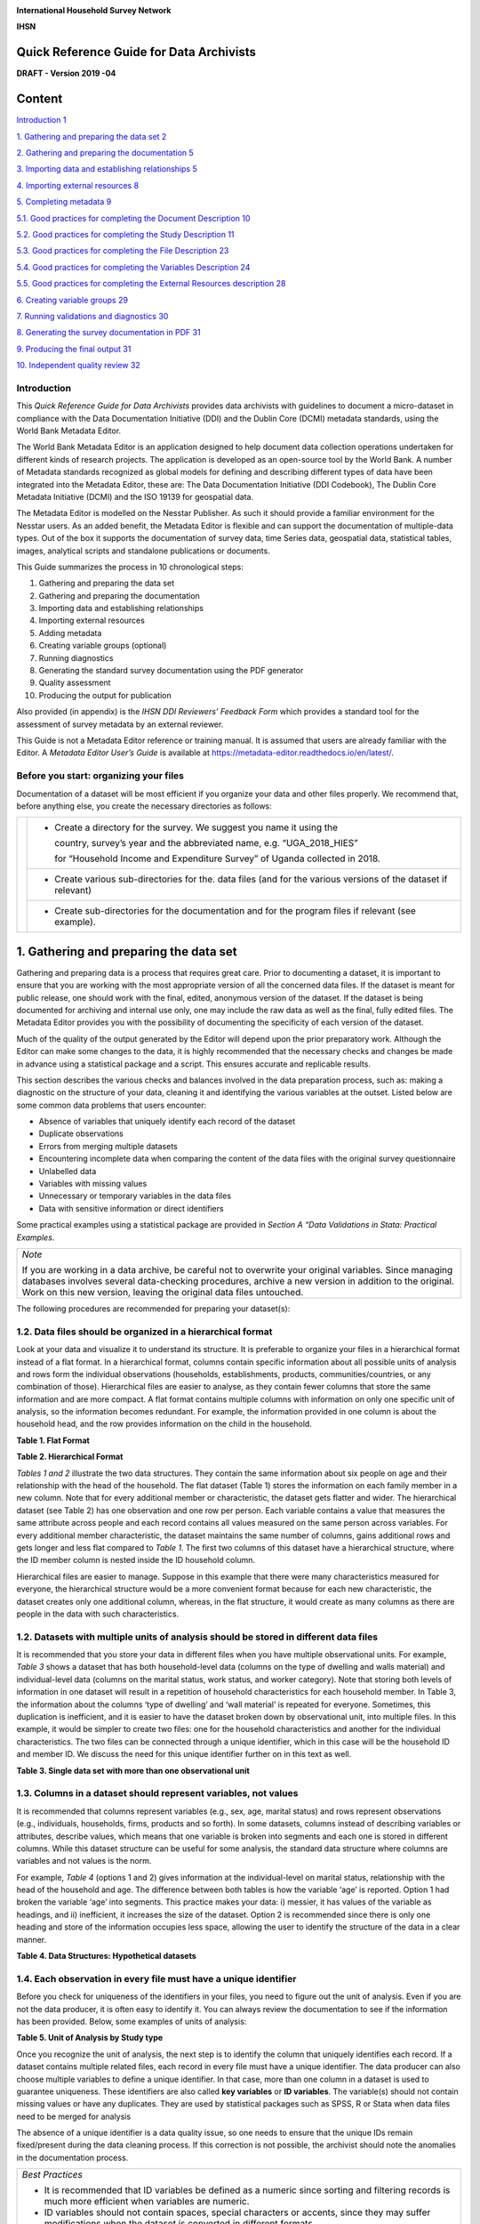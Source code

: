 .. image:: media/image1.png

**International Household Survey Network**

**IHSN**

Quick Reference Guide for Data Archivists
=========================================

**DRAFT - Version 2019 -04**

Content
=======

`Introduction 1 <#introduction>`__

`1. Gathering and preparing the data set
2 <#gathering-and-preparing-the-data-set>`__

`2. Gathering and preparing the documentation
5 <#gathering-and-preparing-the-documentation>`__

`3. Importing data and establishing relationships
5 <#importing-data-and-establishing-relationships>`__

`4. Importing external resources 8 <#importing-external-resources>`__

`5. Completing metadata 9 <#completing-metadata>`__

`5.1. Good practices for completing the Document Description
10 <#good-practices-for-completing-the-document-description>`__

`5.2. Good practices for completing the Study Description
11 <#good-practices-for-completing-the-study-description>`__

`5.3. Good practices for completing the File Description
23 <#good-practices-for-completing-the-file-description>`__

`5.4. Good practices for completing the Variables Description
24 <#good-practices-for-completing-the-variables-description>`__

`5.5. Good practices for completing the External Resources description
28 <#good-practices-for-completing-the-external-resources-description>`__

`6. Creating variable groups 29 <#creating-variable-groups>`__

`7. Running validations and diagnostics
30 <#running-validations-and-diagnostics>`__

`8. Generating the survey documentation in PDF
31 <#generating-the-survey-documentation-in-pdf>`__

`9. Producing the final output 31 <#producing-the-final-output>`__

`10. Independent quality review 32 <#independent-quality-review>`__

Introduction
-------------

This *Quick Reference Guide for Data Archivists* provides data
archivists with guidelines to document a micro-dataset in compliance
with the Data Documentation Initiative (DDI) and the Dublin Core (DCMI)
metadata standards, using the World Bank Metadata Editor.

The World Bank Metadata Editor is an application designed to help document
data collection operations undertaken for different kinds of research
projects. The application is developed as an open-source tool by the World
Bank. A number of Metadata standards recognized as global models for
defining and describing different types of data have been integrated into
the Metadata Editor, these are: The Data Documentation Initiative
(DDI Codebook), The Dublin Core Metadata Initiative (DCMI) and the ISO
19139 for geospatial data.

The Metadata Editor is modelled on the Nesstar Publisher. As such it should
provide a familiar environment for the Nesstar users. As an added benefit,
the Metadata Editor is flexible and can support the documentation of
multiple-data types. Out of the box it supports the documentation of survey
data, time Series data, geospatial data, statistical tables, images,
analytical scripts and standalone publications or documents.

This Guide summarizes the process in 10 chronological steps:

1.  Gathering and preparing the data set

2.  Gathering and preparing the documentation

3.  Importing data and establishing relationships

4.  Importing external resources

5.  Adding metadata

6.  Creating variable groups (optional)

7.  Running diagnostics

8.  Generating the standard survey documentation using the PDF generator

9.  Quality assessment

10. Producing the output for publication

Also provided (in appendix) is the *IHSN DDI Reviewers’ Feedback Form*
which provides a standard tool for the assessment of survey metadata by
an external reviewer.

This Guide is not a Metadata Editor reference or training manual. It is
assumed that users are already familiar with the Editor. A *Metadata*
*Editor User’s Guide* is available at 
https://metadata-editor.readthedocs.io/en/latest/.

Before you start: organizing your files
---------------------------------------

Documentation of a dataset will be most efficient if you
organize your data and other files properly. We recommend that, before
anything else, you create the necessary directories as follows:

+------------+--------------+------------------------------------------+
|.. image:: media/Page2.png |- Create a directory for the survey.      |
|                           |  We suggest you name it using the        |
|                           |                                          |
|                           |  country, survey’s year and the          |
|                           |  abbreviated name, e.g. “UGA_2018_HIES”  |
|                           |                                          |
|                           |  for “Household Income and Expenditure   | 
|                           |  Survey” of Uganda collected in 2018.    |
+                           +------------------------------------------+
|                           |- Create various sub-directories for the. |
|                           |  data files (and for the various versions|
|                           |  of the dataset if relevant)             |
|                           +------------------------------------------+
|                           |- Create sub-directories for the          |
|                           |  documentation and for the program files |
|                           |  if relevant (see example).              |
+------------+--------------+------------------------------------------+

1. Gathering and preparing the data set
=======================================

Gathering and preparing data is a process that requires great care. 
Prior to documenting a dataset, it is important to ensure that you are
working with the most appropriate version of all the concerned data
files. If the dataset is meant for public release, one should work with
the final, edited, anonymous version of the dataset. If the dataset is
being documented for archiving and internal use only, one may include
the raw data as well as the final, fully edited files. The Metadata
Editor provides you with the possibility of documenting the specificity
of each version of the dataset.

Much of the quality of the output generated by the Editor will depend
upon the prior preparatory work. Although the Editor can make some
changes to the data, it is highly recommended that the necessary checks
and changes be made in advance using a statistical package and a script.
This ensures accurate and replicable results. 

This section describes the various checks and balances involved in the
data preparation process, such as: making a diagnostic on the structure
of your data, cleaning it and identifying the various variables at the
outset. Listed below are some common data problems that users encounter:

-  Absence of variables that uniquely identify each record of the dataset
-  Duplicate observations
-  Errors from merging multiple datasets
-  Encountering incomplete data when comparing the content of the data
   files with the original survey questionnaire
-  Unlabelled data
-  Variables with missing values
-  Unnecessary or temporary variables in the data files
-  Data with sensitive information or direct identifiers

Some practical examples using a statistical package are provided in
*Section A “Data Validations in Stata: Practical Examples*.

+--------------------------------------------------------------------+
| *Note*                                                             |
|                                                                    |
| If you are working in a data archive, be careful not to overwrite  |
| your original variables. Since managing databases involves several |
| data-checking procedures, archive a new version in addition to the |
| original. Work on this new version, leaving the original data files|
| untouched.                                                         |
+--------------------------------------------------------------------+

The following procedures are recommended for preparing your dataset(s):

1.2. Data files should be organized in a hierarchical format
------------------------------------------------------------

Look at your data and visualize it to understand its structure.
It is preferable to organize your files in a hierarchical format
instead of a flat format. In a hierarchical format, columns
contain specific information about all possible units of analysis
and rows form the individual observations (households,
establishments, products, communities/countries, or any
combination of those). Hierarchical files are easier to analyse,
as they contain fewer columns that store the same information and
are more compact. A flat format contains multiple columns with
information on only one specific unit of analysis, so the
information becomes redundant. For example, the information
provided in one column is about the household head, and the row
provides information on the child in the household.

**Table 1. Flat Format**

.. image:: media/Page4_1.png

**Table 2. Hierarchical Format**

.. image:: media/Page4_2.png

*Tables 1 and 2* illustrate the two data structures. They
contain the same information about six people on age and their
relationship with the head of the household. The flat dataset
(Table 1) stores the information on each family member in a new
column. Note that for every additional member or characteristic,
the dataset gets flatter and wider. The hierarchical dataset
(see Table 2) has one observation and one row per person.
Each variable contains a value that measures the same attribute
across people and each record contains all values measured on the
same person across variables. For every additional member
characteristic, the dataset maintains the same number of columns,
gains additional rows and gets longer and less flat compared to
*Table 1*. The first two columns of this dataset have a
hierarchical structure, where the ID member column is nested
inside the ID household column. 

Hierarchical files are easier to manage. Suppose in this example
that there were many characteristics measured for everyone, the
hierarchical structure would be a more convenient format because
for each new characteristic, the dataset creates only one
additional column, whereas, in the flat structure, it would
create as many columns as there are people in the data with such
characteristics.

1.2. Datasets with multiple units of analysis should be stored in different data files 
--------------------------------------------------------------------------------------
It is recommended that you store your data in different files
when you have multiple observational units. For example, *Table 3*
shows a dataset that has both household-level data (columns on
the type of dwelling and walls material) and individual-level
data (columns on the marital status, work status, and worker
category). Note that storing both levels of information in one
dataset will result in a repetition of household characteristics
for each household member. In Table 3, the information about the
columns ‘type of dwelling’ and ‘wall material’ is repeated for
everyone. Sometimes, this duplication is inefficient, and it is
easier to have the dataset broken down by observational unit, into
multiple files. In this example, it would be simpler to create two
files:  one for the household characteristics and another for the
individual characteristics. The two files can be connected through
a unique identifier, which in this case will be the household ID and
member ID. We discuss the need for this unique identifier further on
in this text as well. 

**Table 3. Single data set with more than one observational unit**

.. image:: media/Page5.png

1.3. Columns in a dataset should represent variables, not values
----------------------------------------------------------------

It is recommended that columns represent variables (e.g., sex, age,
marital status) and rows represent observations (e.g., individuals,
households, firms, products and so forth). In some datasets, columns
instead of describing variables or attributes, describe values, which
means that one variable is broken into segments and each one is
stored in different columns. While this dataset structure can be
useful for some analysis, the standard data structure where columns
are variables and not values is the norm. 

For example, *Table 4* (options 1 and 2) gives information at the
individual-level on marital status, relationship with the head of
the household and age. The difference between both tables is how the
variable ‘age’ is reported. Option 1 had broken the variable ‘age’
into segments. This practice makes your data: i) messier, it has
values of the variable as headings, and ii) inefficient, it increases
the size of the dataset. Option 2 is recommended since there is only
one heading and store of the information occupies less space, allowing
the user to identify the structure of the data in a clear manner.

**Table 4. Data Structures: Hypothetical datasets**

.. image:: media/Page6_1.png

1.4. Each observation in every file must have a unique identifier
-----------------------------------------------------------------

Before you check for uniqueness of the identifiers in your files, you
need to figure out the unit of analysis. Even if you are not the data
producer, it is often easy to identify it. You can always review the
documentation to see if the information has been provided. Below, some
examples of units of analysis:

**Table 5. Unit of Analysis by Study type**

.. image:: media/Page6_2.png

Once you recognize the unit of analysis, the next step is to identify
the column that uniquely identifies each record. If a dataset contains
multiple related files, each record in every file must have a unique
identifier. The data producer can also choose multiple variables to
define a unique identifier. In that case, more than one column in a
dataset is used to guarantee uniqueness. These identifiers are also
called **key variables** or **ID variables**. The variable(s) should
not contain missing values or have any duplicates. They are used by
statistical packages such as SPSS, R or Stata when data files need
to be merged for analysis

The absence of a unique identifier is a data quality issue, so one
needs to ensure that the unique IDs remain fixed/present during the
data cleaning process. If this correction is not possible, the archivist
should note the anomalies in the documentation process.

+--------------------------------------------------------------------+
|*Best Practices*                                                    |
|                                                                    |
|- It is recommended that ID variables be defined as a numeric since |
|  sorting and filtering records is much more efficient when         |
|  variables are numeric.                                            |
|- ID variables should not contain spaces, special characters or     |
|  accents, since they may suffer modifications when the dataset is  |
|  converted in different formats.                                   |
|- For the convenience of users of the data, avoid identifiers       |
|  consisting of too many variables. For example, in a household     |
|  survey, the household identifier should ideally be a single       | 
|  variable (which you may create by concatenating a group of        |
|  variables [3]_), and the individual identifier should be the      |
|  combination of only two variables (the household ID, and the      | 
|  sequential number of each member).                                |
|- It is recommended that you generate an ID based on a sequential   |
|  number, however, keep in mind that it should not be too long      |
|  because statistical packages and spreadsheet programs store a     |
|  number of digits of precision, so opening a data set that contains|
|  ID variables with many characters, might result in truncated      |
|  fields. For instance, the limit of the number of characters in    |
|  Microsoft Excel is 15, so it changes any digits past the fifteenth|
|  place to zeroes.                                                  |
|- If you prepare your data files for public dissemination, it may be|
|  preferable to generate a unique household identification that     |
|  would **not** be a compilation of geographic codes (because       |
|  geographic codes are highly identifying). This recommendation is  |
|  to ensure anonymity and will be explained in further detail later |
|  on in this text. The following example shows how to construct a   |
|  unique identifier without using detailed information provided by  |
|  the geographic codes.                                             |
+--------------------------------------------------------------------+

Example
  -  Suppose the unique identification of a household is a combination of
     of variables PROV (Province), DIST (District), EA (Enumeration Area),
     HHNUM (Household Number). Options 2 and 3 are recommended. Note that
     if option 3 is chosen, it is crucial o preserve (but not distribute)
     a file that would provide the mapping between the original codes and
     the new HHID.

=====  =====  =====  ========== ==================== =====================
 Option 1: Use a combination of Option 2: Generate a  Option 3: Generate a
              four variables       concatenated ID       sequential number
------------------------------- -------------------- ---------------------
PROV   DIST    EA    HHNUM      HHID                 HHID
=====  =====  =====  ========== ==================== =====================
12     01     014    004        1201014004           1
12     01     015    001        1201015001           2
13     07     008    112        1307008112           3
Etc    Etc    Etc    Etc        Etc                  Etc
=====  =====  =====  ========== ==================== =====================

Once you recognize the unit of analysis and the variable that uniquely 
identifies it, the following checks are suggested:

-  Even if the data set has a variable with a label "unique identifier",
   it is important to confirm that this variable truly does uniquely
   identify each record. To confirm or even to find out what the unique
   identifier is, you can make use of the *-duplicate-* function in SPSS or
   the *-isid-* command in Stata (for R, do as shown in *Table 6*). For more
   details, refer to *Example 1 and Example 2 of Section A*.

**Table 6. Check for unique identifiers: STATA/R/SPSS Commands**

+---------------------+---------------------------+----------------------+
|   **STATA Code**    |         **R Code**        |  **SPSS Function**   |
+---------------------+---------------------------+----------------------+
|*use “household.dta”*|*my_data<-*                |*GET*                 |
|                     |*read_dta("household.dta")*|*FILE='household.sav'*|
|*isid "key1" "key2"* |                           |                      |
|                     |                           |*execute.*            |
|                     |*id <-c( "key1" , " key2")*|                      |
|                     |                           |From the menu choose: |
|                     |*isid(my_data, id,*        |                      |
|                     |*verbose = FALSE)*         |- Data>Indentify      |
|                     |                           |  Duplicate Cases     |
|                     |                           |- Select Key Variables|
+---------------------+---------------------------+----------------------+

-  Finally, check that the ID variable for the unit of observation doesn't
   have missing or assigned zero/null values. Ensure that the datasets are
   sorted and arranged by their unique identifiers.
   
*Table 7* below gives a hypothetical example. In this dataset, the
highlighted columns (hh1, hh2, hh3) are the key variables, which means that
they are supposed to make up the unique identifier. However, looking at
those variables, we can identify some problems: the key variables do not
uniquely identify each observation as they have the same values in rows 4
and 5, they also have some missing values (represented by asterisks), 
assigned zero values and some null values (those that say NA, don’t know).
All these issues suggest that those variables are not the key variables,
and one needs to go back and double-check the data documentation.
Alternatively, the archivist could check with the data producer and ask
them how to fix these variables, in case those are indeed the key variables.

**Table 7. Check for unique identifiers: Hypothetical data set**

.. image:: media/Page8_2.png

*Example 3* provides further details and describes the steps involved in
performing a validation when the identifier is made of multiple variables
(see *Section A*).

1.5. Identifying duplicate observations
---------------------------------------

One way to rule out problems with the unique identifier is to check if
there are duplicate observations (records with identical values for all
variables, not just the unique identifiers). Duplicate observations can
generate erroneous analysis and cause data management problems. Some
possible reasons for duplicate data are, for example, the same record
being entered twice during data collection. They could also arise from
an incorrect reading of the questionnaires during the scanning process
if paper-based methods are being used. 

Identifying duplicate observations is a crucial step. Correcting this
issue may involve eliminating the duplicates from the dataset or giving
them some other appropriate treatment.

Statistical packages have several commands that help identify duplicates.
*Table 8* shows examples of these commands in STATA, R and SPSS. The STATA
command *-duplicates report-* generates a table that summarizes the number
of copies for each record (across all variables). The command
*-duplicates tag-* allows us to distinguish between duplicates and unique
observations. For more details, refer to *Example 4* of *Section A*.

**Table 8. Check for duplicates observations: STATA/R/SPSS Commands**

+---------------------+---------------------------+----------------------+
|   **STATA Code**    |         **R Code**        |  **SPSS Function**   |
+---------------------+---------------------------+----------------------+
|*use “household.dta”*|*my_data<-*                |*GET*                 |
|                     |*load("household.rda")*    |*FILE='household.sav'*|
|*duplicates report*  |                           |                      |
|                     |*household*                |*execute.*            |
|*duplicates tag,*    |*[duplicated(household),]* |                      |
|*generate(newvar)*   |                           |From the menu choose: |
|                     |                           |                      |
|                     |                           |- Data>Indentify      |
|                     |                           |  Duplicate Cases     |
+---------------------+---------------------------+----------------------+

1.6. Ensure that each individual dataset can be combined into a single database 
-------------------------------------------------------------------------------

For organizational purposes, surveys are often stored in different datasets.
Therefore, checking the relationship between the data files is an essential
step to keep in mind throughout the data validation process. The role of
the data producer is to store the information as efficiently as possible,
which implies storing data in different files. The role of the data user is
to analyse the data as holistically as possible, which could sometimes mean
that they might have to join all the different data files into a single
file to facilitate analysis. It is essential to ensure that each of the
separate files can be combined (merged or appended depending on the case)
into a single file, should the data user want to undertake this step. 

Use statistical software to validate that all files can be combined into
one. For a household survey, for example, verify that all records in the
individual-level files have a corresponding household in the household-level
master file. Also, verify that all households have at least on
e corresponding record in the household-roster file that lists all
individuals. Below, some considerations to keep in mind before merging data
files:

- The variable name of the identifier should be the same across all datasets.
- The ID variables need to be the same type (either both numeric or both 
  string) across all databases.
- Except for ID variables, it is highly recommended that the databases don't
  share the same variable names or labels.

Example
 - A household survey is disseminated in two datasets; one contains
   information about household characteristics and the other contains
   information on the children (administered only to mothers or caretakers).
   To build a dataset containing all the information about the household
   characteristics, including where the children live, one needs to combine
   these files. Users are thus assured that all observations in the
   child-level file have corresponding household information.
  
 **Joining data files: Hypothetical data set** 
  
.. image:: media/Page10_1.png
  
.. image:: media/Page10_2.png
  
Statistical packages have some commands that allows us to combine datasets
using one or multiple unique identifiers. *Table 9* shows examples of 
these commands/functions in STATA, R and SPSS. For more details, refer to
*Example 5* of *Section A*. 

**Table 9. Joining data files: STATA/R/SPSS Commands**

+---------------------+---------------------------+----------------------+
|   **STATA Code**    |         **R Code**        |  **SPSS Function**   |
+---------------------+---------------------------+----------------------+
|*use “household.dta”*|*household<-*              |*GET*                 |
|                     |*load("household.rda")*    |*FILE='household.sav'*|
|*merge 1:m hh1 hh2*  |                           |                      |
|*hh3 using*          |*individuals<-*            |                      |
|*"individuals.dta"*  |*load("individuals.rda")*  |*execute.*            |
|                     |                           |                      |
|                     |*md<-merge(household,*     |From the menu choose: |
|                     |*individuals, by=c("hh1",  |                      |
|                     |"hh2", “hh3”),all=TRUE)*   |- Data>Merge Files>   |
|                     |                           |  Add Variables       |
|                     |                           |                      |
|                     |                           |- Select the data file|
|                     |                           |  to merge            |
|                     |                           |                      |
|                     |                           |- Select Key Variables|
+---------------------+---------------------------+----------------------+

Panel datasets should be stored in different files as well. Having one
file per data collection period is a good practice. To combine the different
periods of a panel dataset, the data user could merge them (Adding variables
to the existing observations for the same period) or append them (Adding
observations for a different period to the existing variables). To make sure
that panels can be properly appended, the following checks are suggested: 

- Check for the column(s) that identifies the period of the data (Year, Wave,
  Serie, etc.).
- The variable names and variable types should be the same across all datasets.
- Ensure that the variables use the same label and the same coding across all
  datasets.
  
  In SPSS, use the function *“Append new records”* and in STATA the command
  *-append-* to combine datasets vertically.

1.7. Check for variables with missing values 
--------------------------------------------

Getting data ready for documentation also involves checking for variables
that do not provide complete information because they are full of missing
values. This step is important because missing values can have unexpected
effects on the data analysis process. Typically, missing values are defined
as a character (.a, .b, single period or asterisks), special numeric
(-1, -2) or blanks. Variables entirely comprised of missing values should
ideally not be included in the dataset. However, before excluding them, it
is useful to check whether the missing values are expected according to the
questionnaire, and the skip patterns.

For example, a hypothetical household survey at the individual-level
(Table 10) provides information about the respondent’s employment status.
The survey identifies if the respondent is employed in Column D, and then
provides information about the worker category in Column E, but only for
those who reported being employed in Column D. This means that those who
answered ‘unemployed’ in column D should have a valid missing value in
column E. In other words, this is a pattern in the missing values that
should be observed and duly noted. 

On the other hand, Columns F and G are used to determine if the people who
are not employed are looking for a job and are actively seeking it. These
questions are not asked to the employed people (those who answered “yes”
in Column D), which mean that again, the missing values in those columns
correspond with what is expected. However, Column H contains information
for all employed individuals, so missing values in this column suggest
that there is a problem in the data and should be addressed. Therefore,
one should not blindly delete missing values at the outset without checking
for these patterns. 

**Table 10. Checking for Missing Values: Hypothetical data set**

.. image:: media/Page12.png

In SPSS, use the function *“Missing Value Analysis”* and in R, do as shown
in *Table 11*. You can also use the STATA command *-misstable summarize-*
that produces a report that counts all the missing values. You can also use
the *-rowmiss()-* command with *-egen-* to generate the number of missing 
values among the specified variables. For more details, refer to
*Example 6* of *Section A*.

**Table 11. Counting Missing Values: STATA/R/SPSS Commands**

+----------------------+---------------------------+---------------------+
|   **STATA Code**     |         **R Code**        |  **SPSS Function**  |
+----------------------+---------------------------+---------------------+
|*use "individual.dta”*|*individual<-*             |*GET*                |
|                      |*load("individual.rda")*   |*FILE=*              |
|*misstable summarize* |                           |*'individual.sav'*   |
|                      |*colSums*                  |                     |
|                      |*(is.na(individual))*      |*execute.*           |
|                      |                           |                     |
|                      |*colMeans*                 |From the menu choose:|
|                      |*(is.na(individual))*      |                     |
|                      |                           |- Data>Analyze>      |
|                      |                           |  Missing Value      |
|                      |                           |  Analysis           |
|                      |                           |                     |
|                      |                           |- Select “Use All    |
|                      |                           |  Variables”         |
+----------------------+---------------------------+---------------------+

+--------------------------------------------------------------------+
|*Best Practices*                                                    |
|                                                                    |
|Since there are different reasons for missing values, data producer |
|should code them with negative integers or letters to distinguish   |
|the missing values and valid data. For instance, (− 1) might be the |
|code for “Don’t Know”, (-2) the code for “Refused to Answer” and    |
|(-9) code for “Not Applicable”.                                     |
+--------------------------------------------------------------------+

1.8. Check Improper value ranges 
--------------------------------

It is helpful to generate descriptive statistics for all variables
(frequencies for discrete variables; min/max/mean for continuous
variables) and verify that these statistics look reasonable. Just as
there are variables that must take on only specific values, such as “F”
and “M” for gender, there are also some variables that can take on
several values (such as age or height). However, those values must fit
a particular range. For example, we don't expect negative values, or
typically see values over 115 years for age. 

Values for categorical variables should be guided by the questionnaire
(or separate documentation for constructed variables). If we have an
education variable that has 9 response options in the questionnaire,
the corresponding ‘education’ variable in the dataset should have 9
categories. We should not observe more than 9 unique values for this
variable. Similarly, for any questions in the survey for which the
options are only “yes”, “no” and “other”, we should not observe more
than these 3 unique values.  When out of range values exist, this might
signal data cleaning issues. 

*Table 12* shows examples of some commands/functions in STATA, R and
SPSS.

**Table 12. Generate descriptive statistics: STATA/R/SPSS Commands**

+----------------------+---------------------------+---------------------+
|   **STATA Code**     |         **R Code**        |  **SPSS Function**  |
+----------------------+---------------------------+---------------------+
|*use "individual.dta”*|*individual<-*             |*GET*                |
|                      |*load("individual.rda")*   |*FILE=*              |
|*summarize*           |                           |*'individual.sav'*   |
|                      |*summary(individual)*      |                     |
|                      |                           |*execute.*           |
|                      |                           |                     |
|                      |                           |From the menu choose:|
|                      |                           |                     |
|                      |                           |- Data>Analyze>      |
|                      |                           |  Descriptive        |
|                      |                           |  Statistics>        |
|                      |                           |  Frequencies        |
|                      |                           |                     |
|                      |                           |- Select “Statistics"|
+----------------------+---------------------------+---------------------+

1.9. Verify that the number of records in each file corresponds to what is expected 
-----------------------------------------------------------------------------------

The technical documentation helps to form some expectations about the size
of the dataset. Make sure that in all the files, the number of records is
the same as (or is similar to) what is explicitly stated in the sample
design of your survey.

Suppose that you have a household survey and according to the documentation
the sample size is 50,321 households. Consequently, the file that contains
the household-level information should have a similar number of observations.
When this is not the case, you should be able to account for this difference
in data documentation.

On the other hand, even if the number of individual records is not available
in the documentation, you can still perform a rough check on the files. For
example, if you have the household level file and the person level file, the
latter should be between 2 or 6 times larger than the former, depending on
the average household size in the country for which the information has been
collected. Another example is to compare the household level file of an
expenditure survey with the consumption level file (at the product-level).

The latter should have n times the number of observations than the former,
where n is the average number of products that each household records in the
survey.

1.10. Datasets must contain all variables from the questionnaire and be in a logic sequence 
-------------------------------------------------------------------------------------------

Verify the completeness of your data files by comparing the content of these
files with the survey questionnaire. All variables in the questionnaire should
appear in the dataset, except those excluded on purpose by the producer of the
data because of reasons of confidentiality (see numeral *1.15*). 
Cross-checking with the questionnaire(s) is needed to ensure that all sections
are included in the dataset. 

Additionally, it is a good practice to make sure that the database is sorted
in the same order as the questionnaire. This practice will help users navigate
seamlessly across the dataset using the questionnaire as a route map. 

The Stata command *-describe-* displays the names, variable labels and other
characteristics, which helps us verify that no variables have been omitted in
the database. It simultaneously confirms that all variables are correctly
ordered. Refer to *Example 7* of *Section A* for further details.

1.11. Include the relevant weighting coefficients and variables identifying the stratification levels 
-----------------------------------------------------------------------------------------------------

All data files of a sample survey should have clearly labelled variable(s)
with information on the survey weights. Sample surveys need to be
representative of a broader population for which the data is collected,
and the user needs the survey weights for almost every analysis performed.
In the case of household surveys, the survey weights are equal among
members of the same household but differ across households. Weights are
positive and strictly higher than zero. They should not have a larger
value than the population for which the survey is representative.

A more detailed description of how the survey weights would look like
should be provided in the documentation of the survey.  Based on it, you
can perform some basic range checks. Notice that Census datasets do not
need weights since a census collects data on all the individuals in the
population. There are however some exceptions, for example in the case of
IPUMS, the data collected are not full censuses but census samples, so
weights are required in this context. 

Additionally, for sample surveys, verify that the variables identifying
the various levels of stratification and the primary sampling unit are
included and easily identifiable in at least one of the data files. These
variables are needed for the calculation of sampling errors.

1.12. Variables and codes for categorical variables must be labelled 
--------------------------------------------------------------------

**Variable labels**

Labels should be short and precise. They should provide a clear
indication of what information is contained in the variables. Variable
labels are brief descriptions or attributes of each variable. Without
variable labels, users are not able to link the variables in the
database to the questions of the questionnaire. So, one should ensure
that all variables are labelled.
 
Additionally, even if variables are fully labelled, the following
practices must be considered: 

- Variable labels can be up to 80 characters long in Stata and 255 in
  SPSS, however, it is recommended that labels be informative,  short
  and accurate.
- It is a common practice to have a literal question from the survey as
  a variable label. However, the literal questions are usually longer
  than the maximum number of characters, so this is not an advisable
  practice. 
- The same label should not be used for two different variables. 

**Value labels**

Label values are used for categorical variables. To ensure the correct
encoding of data, it is important to check that the stored values in
those variables correspond to what is expected according to the
questionnaire. In the case of continuous variables, we also suggest the
checking of ranges. For instance, if the question is about the number of
working hours, the variable should not have negative values. 

You can compare variable labels in the dataset to those in the
questionnaire using the *–codebook-* Stata command or *–labelbook*-. 
Refer to *Example 8* of *Section A* for further details.

1.13.  Temporary, calculated or derived variables should not be disseminated 
----------------------------------------------------------------------------

Remove all unnecessary or temporary variables from the data files. These
variables are not collected in the field and present no interest for users.

The data producer could generate variables that are only needed during the
quality control process but are not relevant to the final data user. For
example, the variable “_merge” in Stata is generated automatically after
performing the check described in the Numeral *1.6*, when the data producer
wants to see if the datasets match properly. Variables that group categories
of a question, dummy variables that identify a question’s category are all
variables produced during the coding process that are not relevant once the 
analysis is completed. 

There are cases in which calculated variables may be useful to the users, so
they must be documented in the metadata. For example, most Labor Force Surveys
(LFS) contain derived dummy variables to identify the sections of the
population that are employed or unemployed. These variables are generated
using multiple questions from the dataset and are essential elements of any 
LFS. Most data users prefer to make use of them instead of computing them on
their own, to reduce the risk of error. This is a strong argument to make a
case for keeping these variables in the dataset, despite them being a
by-product of other original variables.

To be useful, those variables that remain in the dataset must be well
documented, else they, they may be useless to or misunderstood by users.

1.14. Check that the data types are correct
-------------------------------------------

Do not include string variables if they can be converted into numeric
variables. Look at your data and check the variables' types, particularly
for those that you expect to be numeric (age, years, number of
persons/employees/hours, income, purchases/expenditures, weights, and so
forth). If there are numeric variables stored as string variables, your
data needs cleaning.

For example, *Table 13* contains a data set at the individual-level with
some variables that should be numeric. The columns B (Age) and E
(Working Weeks) are stored as numeric variables, which is fine. However,
the variables ‘Number of working of hours per week’ (Column G), ‘Number
of persons working at the business’ (Column H) and ‘Monthly Income’
(Column I) are loaded as strings because there are non-numeric values
(don't know, skip, refused to answer) and some missing values present.
Those variables need to be cleaned and converted from string variables
to numeric variables.

**Table 13. Checking Data Types: Hypothetical data set**

.. image:: media/Page16.png

Statistical packages have some commands that allows us to make such
conversions. *Table 14* shows examples of these commands/functions in
STATA, R and SPSS.

**Table 14. Convert string variables to numeric: STATA/R/SPSS Commands**

+----------------------+---------------------------+---------------------+
|   **STATA Code**     |         **R Code**        |  **SPSS Function**  |
+----------------------+---------------------------+---------------------+
|*use "individual.dta”*|*individual<-*             |*GET*                |
|                      |*load("individual.rda")*   |*FILE=*              |
|*destring (varname),* |                           |*'individual.sav'*   |
|*{generate|replace}*  |*Individual $varname =*    |                     |
|                      |*as.numeric(Individual*    |*execute.*           |
|                      |*$varname)*                |                     |
|                      |                           |From the menu choose:|
|                      |                           |                     |
|                      |                           |- Data>Transform>    |
|                      |                           |  Recode into Same|  |
|                      |                           |  Different Variables|
|                      |                           |                     |
|                      |                           |- Select the variable|
|                      |                           |                     |
|                      |                           |- Select “Old and New|
|                      |                           |  Values” and Recode |
|                      |                           |  it                 |
|                      |                           |                     |
|                      |                           |- Select “Convert    |
|                      |                           |  numeric strings to |
|                      |                           |  numbers (‘5’->5)   |
+----------------------+---------------------------+---------------------+

1.15. Datasets must not have directed identifiers
-------------------------------------------------

One must verify that in all data files, sensitive information or direct
identifiers that could reveal the identity of the respondent directly
(names, addresses, GPS coordinates, phone numbers, etc.) have been removed.
Check to ensure this information is not in the dataset(s). If it is, those
variables need to be removed from shared datasets. 

Keep in mind that if you are preparing a dataset for public release, you
need a cleaned, anonymous dataset.  Removing all direct identifiers is the
first key step to ensuring the anonymity of the participants. However,
before you start any privacy procedures, you should always check your data.

For more information on how to apply statistical disclosure control (SDC)
methods to data before release, see the document "Introduction to
Statistical Disclosure Control (SDC)" available at
http://ihsn.org/sites/default/files/resources/ihsn-working-paper-007-Oct27.pdf 

1.16. Compress the variables to reduce the file size
----------------------------------------------------

Compress the variables consist of reducing the size of the data file without
loss of precision or modifying the information that it provides. Listed
below are some reasons why compressing a data set may be a useful practice
for at least three reasons: First, it makes faster the process of creating
backups, uploading and downloading data files from your data repository or
any Survey Catalog. Second, it reduces the time that data users will need
to spend working with the data. Additionally, it will make the data more
accessible to the different type of users; sometimes the data size will
impose restrictions on those users who lack high computational power.
Third, it will help to free up disk space in the server where you store
your data

Example
 - *Table 15* shows two versions of one dataset that provides 
   individual-levelinformation about the year of the first union, age, 
   school attendance,and health insurance. There is no difference in 
   the appearance of both datasets. However, version 1 was saving 
   uncompressed and version 2compressed. In the uncompressed version, 
   the variables “ID” and “Year” are stored as double, which means that
   they can store number with high decimal precision, but they
   are designed to only record information of integer numbers between
   -32,767 and 32,740. So, the compressed version changed the storage
   type of these variables to int and saves 6 bytes per observation.
   Similarly, other variables like “age” and “school attendance” are
   stored as a byte in the compressed version, which saves 7 bytes
   per observation when are compared to the uncompressed version.
   Let’s suppose that one has a data set with 500 variables like these,
   the total savings would be 3500 bytes per observation; if this data set
   has 50.000 observations, it means that the savings in memory space
   would be around 175 megabytes. 
   
   **Table 15. Compressing the Variables: Hypothetical data set**
   
.. image:: media/Page18_1.png

.. image:: media/Page18_2.png

Use the *compress* command in Stata, or the *compress* option when you
save a SPSS data file.

+--------------------------------------------------------------------+
| *Suggestion:*                                                      |
|                                                                    |
| If you are in the process of establishing a data archive and plan  |
| to document a collection of surveys, undertake a full inventory of |
| all existing data and metadata before you start the documentation. |
| Use the IHSN Inventory Guidelines and Forms to before you start the|
| documentation. Use the *IHSN Inventory Guidelines and Forms* to    |
| facilitate this inventory (available at www.surveynetwork.org).    |
+--------------------------------------------------------------------+

2. Gathering and preparing the documentation
============================================

All information related to the survey may be useful and should be
archived (even if not all will be disseminated to the public). This
includes not only technical documents such as the questionnaires or list
of codes (obviously needed by data users), but also administrative
reports (potentially useful for implementation of future surveys), and
other documents such as a compilation of the comments provided by
stakeholders at the time the questionnaire was designed, etc. Resources
to be included if available include:

-  The survey questionnaire(s); make sure that the cover page and all
   sections are included. If the questionnaire exists in multiple
   languages, provide all versions.

-  All technical, analytical and administrative documents

   -  Sampling information

   -  Interviewers and supervisors manuals

   -  List of codes

   -  Instructions for data editing

   -  Survey report (tabulation and analysis)

   -  Analytical papers and policy briefs that made use of the data

   -  Survey budget and other key planning documents

   -  Powerpoint presentations and other related material

-  Computer programs (used for data entry, editing, tabulation and
   analysis)

-  Photos

-  Tables

-  Maps

-  Survey promotional/informational materials (flyers, videos, posters,
   songs, etc.)

Documents available in electronic format (MS-Word, Excel, and others)
must be preserved in their original format and in PDF format.

All documents available only on hard copy must be scanned. Use low
resolution graphics, and black & white option (unless it is crucial to
preserve colours) to avoid large file sizes. A scanning resolution of
300 dpi is recommended. Save the scanned documents in PDF format. OCR is
useful, although not required.

Scan all resources with an updated virus detection application.

3. Importing data and establishing relationships
================================================

After all data and documentation files are gathered and checked, import
the data files in the Toolkit. In the Microdata Management Toolkit,
order the files in a logical fashion (e.g. sequentially through
sections).

.. note::
   If you are documenting a population census and have very large
   data files, it is recommended to split the files by geographic area.
   Typically, you will have a file at individual level, one at the
   household level, and possibly one at the community level, for each
   State or Province. In such case, import all files for one State or
   Province only. You will import the other data files after you
   complete the documentation of the files. This will considerably
   reduce the time needed to save your files. The Toolkit will allow you
   to replicate the metadata from the documented files to all other data
   files that you will import later.

After all files are imported and ordered in a proper sequence, define
the key variables for each data file. The base key variable(s) in a data
file is (are) the variable(s) that provide the unique identifier of each
record in that specific data file.

Then establish the relations and validate them using the *Tool >
Validate Relationships* in the Toolkit. This automatic validation is a
way to check the structural integrity of the identifier variables and
assure there are no duplicates in the data.

+--------------------------------------------------------------------+
| Establishing relationships – An example                            |
+====================================================================+
|In this example, we assume that the dataset is obtained from a      |
|household budget survey and comprises:                              |
|                                                                    |
|- A household-level file “hhld.dat” with the household              |
|  characteristics (one record per household). Each household is     |
|  identified by a variable named *hhid*.                            |
|                                                                    |
|- A household-level file “hhld.dat” with the household (one record  |
|  per person).Each household member is identified by the combination|
|  of variables *hhid and memno*.                                    |
|                                                                    |
|- A consumption data file “cons.dat”, with one record per item      |
|  (goods and services) per household. Each record is uniquely       |
|  identified by the combination of variables *hhid* and *itemno*.   |
|  The file also contains a variable *district* identifying the      |
|  district where the household resides.                             |
|                                                                    |
|- A data file “prices.dat” with average price per commodity, per    |
|  district (one record per item per district). Each record is       |
|  uniquely identified by variables *district* and *itemno*.         |
+--------------------------------------------------------------------+
|                   .. image:: media/image5.png                      |
+--------------------------------------------------------------------+
|In the IHSN Toolkit, these relationships will be established as     |
|follows in the “Key variables and relationships” section of each    |
|data file:                                                          |
+--------------------------------------------------------------------+
|                   .. image:: media/image6.png                      |
+--------------------------------------------------------------------+

If you have imported your data from any format other than fixed ASCII,
re-sequence the data using the *Variables* > *Resequence* option in the
Toolkit. This re-sequencing tool will automatically fill the “StartCol”
and “EndCol” columns in the variable description section. This must be
done for each data file.

.. image:: media/image7.png

.. image:: media/image8.png

Before going further, quickly browse all variables in all data files to
visually check the frequencies. This will allow you to easily spot some
outliers or invalid codes, which will require recoding (which can be
done in the Toolkit or in the source data files which will then have to
be re-imported).

.. image:: media/Image9_1.PNG

Last, view the content of each data files in the “Data Entry” page. All
data should be displayed in black fonts. Data displayed in bold red
indicate out of range values. Data in bold blue fonts indicate that
value labels are missing for that variable.

.. image:: media/image10.png

Save the file. The Toolkit saves all data files and the information you
already added (on key relationships, etc) in one single file (Nesstar
format). We recommend you save this file in the survey root directory,
using the survey abbreviation, year and version number as file name
(e.g., HIES2007_v11). Note that it is good practice to avoid using
spaces in a file name (use underscore characters instead).

4. Importing external resources
===============================

+----------------------------+-----------------------+------------------+
|Before importing your external resources, create folders in the Toolkit|
|as necessary (these are directories in the External Resources section  |
|in the Toolkit, not new directories on your hard drive). If you have   |
|very few external resources, all resources can be listed in the root   |
|directory. If you have many, organize them by type of resources (in the|
|example below, we have created separate directories for the            |
|Questionnaires, Technical Documents, Computer Programs, Reports,       |
|Tables, Photos and Maps).                                              |
+----------------------------+-----------------------+------------------+
|.. image:: media/image11.png| Create an entry for each resource by     |
|                            | entering a label in the Resource         |
|                            |                                          |
|                            | Information field. This label should be  |
|                            | short but explicit. Then identify the    |
|                            |                                          |
|                            | resource file in the  “Resource” field.  |
|                            | The field “Resource” is used to indicate |
|                            |                                          |
|                            | the filename or URL location (website) of|
|                            | the external resource. The resource      |
|                            |                                          |
|                            | consists of the filename, and a relative |
|                            | path (relative to the directory where    |
|                            |                                          |
|                            | your study Nesstar file is saved). The   |
|                            | reason for entering a relative path is   |
|                            |                                          |
|                            | that it will allow you to move the whole |
|                            | study directory and its subdirectories to|
|                            |                                          |
|                            | another location or another drive,       |
|                            | without having to re-enter the location  |
|                            |                                          |
|                            | of the files.                            |
+----------------------------+-----------------------+------------------+
|Example:                                                               |
|                                                                       |
|Let’s assume your study is a household budget survey conducted in 2007.|
|If you followed the recommendations made in the introductory chapter   |
|“Before you start – Organizing your files”, you will have created a    |
|directory like C:\HIES2007. Your nesstar file will be saved as         |
|HIES2007.Nesstar in this directory. Suppose also that a document titled|
|Report2007.pdf is saved in a directory C:\HIES2007\DOCS. When you fill |
|the resource field in the External Resources page, do NOT enter        |
|“C:\HIES2007\DOCS\Report2007.pdf. Enter the file name as follows:      |
|                                                                       |
|.. image:: media/image12.png                                           |
+----------------------------+-----------------------+------------------+

Some resources might be composed of more than one file (for example, the
CSPro data entry application includes multiple files that should not be
separated). In such cases, zip them into one single file, and import it
as a single resource.

For documents available in multiple formats (for example, a
questionnaire available in Excel and in PDF), you may create two
separate resources, or zip the files into one single file. In such case,
list the different formats available in the “Content/ Description”
field.

5. Completing metadata
======================

The IHSN Toolkit (version 1.n) makes use of the Data Documentation
Initiative (DDI Version 2) and the Dublin Core (DCMI version X) metadata
standards.

A thorough completion of the DDI and DCMI elements will significantly
raise the value of the archiving work by providing users with the
necessary information to put the study into its proper context and to
understand its purpose.

The DDI requires completion of the following sections: Document
Description, Study Description, Data Files Description, Variables
Description, and External Resources Description. Recommendations for
each field included in the IHSN template are provided below.

+--------------------------------------------------------------------+
| The IHSN recommends using the standardized IHSN DDI/DCMI templates |
| (Study Template and External Resources Template). This Quick       |
| Reference Guide is based on these two templates. Visit the IHSN    |
| website to download the latest version of these templates,         |
| available in multiple languages.                                   |
+--------------------------------------------------------------------+

**Overall recommendations:**

-  As an archivist, you may need to seek assistance from key experts
   involved in some of the technical aspects of the survey.

-  As a general rule, avoid using ALL CAPS when you fill DDI fields.
   Also, check the spelling of all entries. The Toolkit does not provide
   (yet) an automatic spell checker.

-  Some of the examples below present an optimal documentation of some
   fields. In many cases, for past surveys, you will not find such
   detailed information. Try to provide as much detail as possible. For
   future surveys, the information should be compiled and provided
   during the whole life cycle of the survey. This will ensure that the
   best possible documentation is available at completion of that
   survey.

5.1. Good practices for completing the Document Description
-----------------------------------------------------------

Documenting a study using the DDI and DCMI metadata standards consists
of generating a metadata file which will be saved in XML format in what
is called an *XML Document*. The *Document Description* described below
is a description of that XML file. The IHSN Template selected 5 elements
to describe the DDI document.

+-----------------------------------+-----------------------------------+
| Study Title                       |The title is the official name of  |
|                                   |the survey as it is stated on the  |
|                                   |questionnaire or as it appears in  |
|                                   |the design documents. The          |
|                                   |following items should be noted:   |
|                                   |                                   |
|                                   |-  Include the reference year(s)   |
|                                   |   of the survey in the title.     |
|                                   |                                   |
|                                   |-  Do not include the              |
|                                   |   abbreviation of the survey      |
|                                   |   name in the title.              |
|                                   |                                   |
|                                   |-  As the survey title is a        |
|                                   |   proper noun, the first letter   |
|                                   |   of each word should be          |
|                                   |   capitalized (except for         |
|                                   |   prepositions or other           |
|                                   |   conjunctions).                  |
|                                   |                                   |
|                                   |-  Including the country name in   |
|                                   |   the title is optional.          |
|                                   |                                   |
|                                   |Example:                           |
|                                   |  -  *National Household Budget    |
|                                   |     Survey 2002-2003*             |
|                                   |                                   |
|                                   |  -  *Popstan Multiple Indicator   |
|                                   |     Cluster Survey 2002*          |
+-----------------------------------+-----------------------------------+
| Metadata Producer                 |Name of the person(s) or           |
|                                   |organization(s) who documented     |
|                                   |the dataset. Use the "role"        |
|                                   |attribute to distinguish           |
|                                   |different stages of involvement    |
|                                   |in the production process.         |
|                                   |                                   |
|                                   |Example:                           |
|                                   +----------------+------------------+
|                                   |   *Name*       |*Role*            |
|                                   +----------------+------------------+
|                                   | *National      |*Documentation    |
|                                   | Statistics     |of the            |
|                                   | Office         |study*            |
|                                   | (NSO)*         |                  |
|                                   +----------------+------------------+
|                                   | *International |*Review of        |
|                                   | Household      |the               |
|                                   | Survey         |metadata*         |
|                                   | Network        |                  |
|                                   | (IHSN)*        |                  |
|                                   |                |                  |
+-----------------------------------+----------------+------------------+
| Date of Production                |This is the date (in ISO format    |
|                                   |YYYY-MM-DD) the DDI document was   |
|                                   |produced (not distributed or       |
|                                   |archived). This date will be       |
|                                   |automatically imputed when you     |
|                                   |save the file.                     |
+-----------------------------------+-----------------------------------+
| DDI Document Version              |Documenting a dataset is not a     |
|                                   |trivial exercise. Producing        |
|                                   |“perfect” metadata is probably     |
|                                   |impossible. It may therefore       |
|                                   |happen that, having identified     |
|                                   |errors in a DDI document or        |
|                                   |having received suggestions for    |
|                                   |improvement, you decide to modify  |
|                                   |the Document even after a first    |
|                                   |version has been disseminated.     |
|                                   |This element is used to identify   |
|                                   |and describe the current version   |
|                                   |of the document. It is good        |
|                                   |practice to provide a version      |
|                                   |number (and date), and             |
|                                   |information on what distinguishes  |
|                                   |this version from the previous     |
|                                   |one(s) if relevant.                |
|                                   |                                   |
|                                   |Example:                           |
|                                   |  *Version 1.1 (July 2006). This   |
|                                   |  version is identical to version  |
|                                   |  1.0, except for the section on   |
|                                   |  Data Appraisal which was         |
|                                   |  updated.*                        |
+-----------------------------------+-----------------------------------+
| DDI Document ID Number            |The ID number of a DDI document    |
|                                   |is a unique number that is used    |
|                                   |to identify this DDI file. Define  |
|                                   |and use a consistent scheme to     |
|                                   |use. Such an ID could be           |
|                                   |constructed as follows:            |
|                                   |DDI-country-producer-survey-year   |
|                                   |where                              |
|                                   |                                   |
|                                   |-  *country* is the 3-letter ISO   |
|                                   |   country abbreviation            |
|                                   |                                   |
|                                   |-  *producer* is the abbreviation  |
|                                   |   of the producing agency         |
|                                   |                                   |
|                                   |-  *survey* is the survey          |
|                                   |   abbreviation                    |
|                                   |                                   |
|                                   |-  *year* is the reference year    |
|                                   |   (or the year the survey         |
|                                   |   started)                        |
|                                   |                                   |
|                                   |- DDI document version number      |
|                                   |                                   |
|                                   |Example:                           |
|                                   |  *The DDI file related to the     |
|                                   |  Demographic and Health Survey    |
|                                   |  documented by staff from the     |
|                                   |  Uganda Bureau of Statistics in   |
|                                   |  2005 would have the following    |
|                                   |  ID:                              |
|                                   |  DDI-UGA-UBOS-DHS-2005-v01. If    |
|                                   |  the same survey is documented by |
|                                   |  a staff from the IHSN, this      |
|                                   |  would be                         |
|                                   |  DDI-UGA-IHSN-DHS-205-v01.*       |
+-----------------------------------+-----------------------------------+

5.2. Good practices for completing the Study Description
--------------------------------------------------------

In the DDI standard, the Study Description is the section that contains
all elements needed to describe the study itself (investigators, dates
and methods, scope and coverage, etc.)

+-----------------------------------+-----------------------------------+
| **Identification**                                                    |
+-----------------------------------+-----------------------------------+
| Title                             |The title is the official name of  |
|                                   |the survey as it is stated on the  |
|                                   |questionnaire or as it appears in  |
|                                   |the design documents. The          |
|                                   |following items should be noted:   |
|                                   |                                   |
|                                   |-  Include the reference year(s)   |
|                                   |   of the survey in the title.     |
|                                   |                                   |
|                                   |-  Do not include the              |
|                                   |   abbreviation of the survey      |
|                                   |   name in the title.              |
|                                   |                                   |
|                                   |-  As the survey title is a        |
|                                   |   proper noun, the first letter   |
|                                   |   of each word should be          |
|                                   |   capitalized (except for         |
|                                   |   prepositions or other           |
|                                   |   conjunctions).                  |
|                                   |                                   |
|                                   |-  Including the country name in   |
|                                   |   the title is optional.          |
|                                   |                                   |
|                                   |The title will in most cases be    |
|                                   |identical to the Document Title    |
|                                   |(see above).                       |
|                                   |                                   |
|                                   |Example:                           |
|                                   |  -  *National Household Budget    |
|                                   |     Survey 2002-2003*             |
|                                   |                                   |
|                                   |  -  *Popstan Multiple Indicator   |
|                                   |     Cluster Survey 2002*          |
+-----------------------------------+-----------------------------------+
| Subtitle                          |Subtitle is optional and rarely    |
|                                   |used. A subtitle can be used to    |
|                                   |add information usually            |
|                                   |associated with a sequential       |
|                                   |qualifier for a survey.            |
|                                   |                                   |
|                                   |Example:                           |
|                                   |  *Title: Welfare Monitoring       |
|                                   |  Survey 2007*                     |
|                                   |                                   |
|                                   |  *Subtitle: Fifth round*          |
+-----------------------------------+-----------------------------------+
| Abbreviation                      |The abbreviation of a survey is    |
|                                   |usually the first letter of each   |
|                                   |word of the titled survey. The     |
|                                   |survey reference year(s) may be    |
|                                   |included.                          |
|                                   |                                   |
|                                   |Example:                           |
|                                   |  -  *DHS 2000 for “Demographic and|
|                                   |     Health Survey 2005”*          |
|                                   |                                   |
|                                   |  -  *HIES 2002-2003 for “Household|
|                                   |     Income and Expenditure Survey |
|                                   |     2003”*                        |
+-----------------------------------+-----------------------------------+
| Study type                        |The study type or *survey type*    |
|                                   |is the broad category defining     |
|                                   |the survey. This item has a        |
|                                   |controlled vocabulary (you may     |
|                                   |customize the IHSN template to     |
|                                   |adjust this controlled vocabulary  |
|                                   |if needed).                        |
+-----------------------------------+-----------------------------------+
| Series information                |A survey may be repeated at        |
|                                   |regular intervals (such as an      |
|                                   |annual labour force survey), or    |
|                                   |be part of an international        |
|                                   |survey program (such as the MICS,  |
|                                   |CWIQ, DHS, LSMS and others). The   |
|                                   |Series information is a            |
|                                   |description of this “collection”   |
|                                   |of surveys. A brief description    |
|                                   |of the characteristics of the      |
|                                   |survey, including when it          |
|                                   |started, how many rounds were      |
|                                   |already implemented, and who is    |
|                                   |in charge would be provided here.  |
|                                   |If the survey does not belong to   |
|                                   |a series, leave this field empty.  |
|                                   |                                   |
|                                   |Example:                           |
|                                   | *The Multiple Indicator Cluster   |
|                                   | Survey, Round 3 (MICS3) is the    |
|                                   | third round of MICS surveys,      |
|                                   | previously conducted around 1995  |
|                                   | (MICS1) and 2000 (MICS2). MICS    |
|                                   | surveys are designed by UNICEF,   |
|                                   | and implemented by national       |
|                                   | agencies in participating         |
|                                   | countries. MICS was designed to   |
|                                   | monitor various indicators        |
|                                   | identified at the World Summit    |
|                                   | for Children and the Millennium   |
|                                   | Development Goals.                |
|                                   | Many questions and indicators in  |
|                                   | MICS3 are consistent and          |
|                                   | compatible with the prior round   |
|                                   | of MICS (MICS2) but less so with  |
|                                   | MICS1, although there have been a |
|                                   | number of changes in definition   |
|                                   | of indicators between rounds.*    |
|                                   |                                   |
|                                   | *Round 1 covered X countries,     |
|                                   | round 2 covered Y countries, and  |
|                                   | Round Z covered N countries.*     |
+-----------------------------------+-----------------------------------+
| Translated title                  |In countries with more than one    |
|                                   |official language, a translation   |
|                                   |of the title may be provided.      |
|                                   |Likewise, the translated title     |
|                                   |may simply be a translation into   |
|                                   |English from a country’s own       |
|                                   |language. Special characters       |
|                                   |should be properly displayed       |
|                                   |(such as accents and other stress  |
|                                   |marks or different alphabets).     |
+-----------------------------------+-----------------------------------+
| ID Number                         |The ID number of a dataset is a    |
|                                   |unique number that is used to      |
|                                   |identify a particular survey.      |
|                                   |Define and use a consistent        |
|                                   |scheme to use. Such an ID could    |
|                                   |be constructed as follows:         |
|                                   |country-producer-survey-year-vers  |
|                                   |ion                                |
|                                   |where                              |
|                                   |                                   |
|                                   |-  *country* is the 3-letter ISO   |
|                                   |   country abbreviation            |
|                                   |                                   |
|                                   |-  *producer* is the abbreviation  |
|                                   |   of the producing agency         |
|                                   |                                   |
|                                   |-  *survey* is the survey          |
|                                   |   abbreviation                    |
|                                   |                                   |
|                                   |-  *year* is the reference year    |
|                                   |   (or the year the survey         |
|                                   |   started)                        |
|                                   |                                   |
|                                   |-  *version* is the number         |
|                                   |   dataset version number (see     |
|                                   |   Version Description below)      |
|                                   |                                   |
|                                   |Example:                           |
|                                   |  *The Demographic and Health      |
|                                   |  Survey implemented by the Uganda |
|                                   |  Bureau of Statistics in 2005     |
|                                   |  could have the following ID:*    |
|                                   |                                   |
|                                   |  *UGA-UBOS-DHS-2005-v01.*         |
+-----------------------------------+-----------------------------------+
| **Version**                                                           |
+-----------------------------------+-----------------------------------+
| Description                       |The version description should     |
|                                   |contain a version number followed  |
|                                   |by a version label. The version    |
|                                   |number should follow a standard    |
|                                   |convention to be adopted by the    |
|                                   |institute. We recommend that       |
|                                   |larger series be defined by a      |
|                                   |number to the left of a decimal    |
|                                   |and iterations of the same series  |
|                                   |by a sequential number that        |
|                                   |identifies the release. Larger     |
|                                   |series will typically include (0)  |
|                                   |the raw, unedited dataset; (1)     |
|                                   |the edited dataset, non            |
|                                   |anonymized, for internal use at    |
|                                   |the data producing agency; and     |
|                                   |(2) the edited dataset, prepared   |
|                                   |for dissemination to secondary     |
|                                   |users (possibly anonymized).       |
|                                   |                                   |
|                                   |Example:                           |
|                                   |  -  *v0.1: Basic raw data,        |
|                                   |     obtained from data entry      |
|                                   |     (before editing)*.            |
|                                   |                                   |
|                                   |  -  *v1.2: Edited data, second    |
|                                   |     version, for internal use     |
|                                   |     only*.                        |
|                                   |                                   |
|                                   |  -  *v2.1: Edited, anonymous      |
|                                   |     dataset for public            |
|                                   |     distribution*.                |
|                                   |                                   |
|                                   |A brief description of the version |
|                                   |should follow the numerical        |
|                                   |identification.                    |
+-----------------------------------+-----------------------------------+
| Production date                   |This is the date in ISO format     |
|                                   |(yyyy-mm-dd) of actual and final   |
|                                   |production of the data.            |
|                                   |Production dates of all versions   |
|                                   |should be carefully tracked.       |
|                                   |Provide at least the month and     |
|                                   |year. Use the calendar icon in     |
|                                   |the Metadata editor to assure      |
|                                   |that the date selected is in       |
|                                   |compliance with the ISO format.    |
+-----------------------------------+-----------------------------------+
| Notes                             |Version notes should provide a     |
|                                   |brief report on the changes made   |
|                                   |through the versioning process.    |
|                                   |The note should indicate how this  |
|                                   |version differs from other         |
|                                   |versions of the same dataset.      |
+-----------------------------------+-----------------------------------+
| **Overview**                                                          |
+-----------------------------------+-----------------------------------+
| Abstract                          |The abstract should provide a      |
|                                   |clear summary of the purposes,     |
|                                   |objectives and content of the      |
|                                   |survey. It should be written by a  |
|                                   |researcher or survey statistician  |
|                                   |aware of the survey.               |
+-----------------------------------+-----------------------------------+
| Kind of data                      |This field is a broad              |
|                                   |classification of the data and it  |
|                                   |is associated with a drop down     |
|                                   |box providing controlled           |
|                                   |vocabulary. That controlled        |
|                                   |vocabulary includes 9 items but    |
|                                   |is not limited to them.            |
+-----------------------------------+-----------------------------------+
| Unit of analysis                  |A survey could have various units  |
|                                   |of analysis. These are fairly      |
|                                   |standard and are usually:          |
|                                   |                                   |
|                                   |-  Household (household survey,    |
|                                   |   census)                         |
|                                   |                                   |
|                                   |-  Person (household survey,       |
|                                   |   census)                         |
|                                   |                                   |
|                                   |-  Enterprise (enterprise survey)  |
|                                   |                                   |
|                                   |-  Commodity (household survey,    |
|                                   |   price survey)                   |
|                                   |                                   |
|                                   |-  Plots of land (agricultural     |
|                                   |   survey)                         |
+-----------------------------------+-----------------------------------+
| **Scope**                                                             |
+-----------------------------------+-----------------------------------+
| Description of scope              |The scope is a description of the  |
|                                   |themes covered by the survey. It   |
|                                   |can be viewed as a summary of the  |
|                                   |modules that are included in the   |
|                                   |questionnaire. The scope does not  |
|                                   |deal with geographic coverage.     |
|                                   |                                   |
|                                   |Example:                           |
|                                   |  The scope of the Multiple        |
|                                   |  Indicator Cluster Survey         |
|                                   |  includes:                        |
|                                   |                                   |
|                                   |  -  *HOUSEHOLD: Household         |
|                                   |     characteristics, household    |
|                                   |     listing, orphaned and         |
|                                   |     vulnerable children,          |
|                                   |     education, child labour, water|
|                                   |     and sanitation, household use |
|                                   |     of insecticide treated        |
|                                   |     mosquito nets, and salt       |
|                                   |     iodization, with optional     |
|                                   |     modules for child discipline, |
|                                   |     child disability, maternal    |
|                                   |     mortality and security of     |
|                                   |     tenure and durability of      |
|                                   |     housing.*                     |
|                                   |                                   |
|                                   |  -  *WOMEN: Women's               |
|                                   |     characteristics, child        |
|                                   |     mortality, tetanus toxoid,    |
|                                   |     maternal and newborn health,  |
|                                   |     marriage, polygyny, female    |
|                                   |     genital cutting,              |
|                                   |     contraception, and HIV/AIDS   |
|                                   |     knowledge, with optional      |
|                                   |     modules for unmet need,       |
|                                   |     domestic violence, and sexual |
|                                   |     behavior.*                    |
|                                   |                                   |
|                                   |  -  *CHILDREN: Children's         |
|                                   |     characteristics, birth        |
|                                   |     registration and early        |
|                                   |     learning, vitamin A,          |
|                                   |     breastfeeding, care of        |
|                                   |     illness, malaria,             |
|                                   |     immunization, and             |
|                                   |     anthropometry, with an        |
|                                   |     optional module for child     |
|                                   |     development.*                 |
+-----------------------------------+-----------------------------------+
| Topic classifications             |A topic classification             |
|                                   |facilitates referencing and        |
|                                   |searches in electronic survey      |
|                                   |catalogs. Topics should be         |
|                                   |selected from a standard           |
|                                   |thesaurus, preferably an           |
|                                   |international, multilingual        |
|                                   |thesaurus. The IHSN recommends     |
|                                   |the use of the thesaurus used by   |
|                                   |the Council of European Social     |
|                                   |Science Data Archives (CESSDA).    |
|                                   |The CESSDA thesaurus has been      |
|                                   |introduced as a controlled         |
|                                   |vocabulary in the IHSN Study       |
|                                   |Template version 1.3 (available    |
|                                   |`www.surveynetwork.org/toolkit <h  |
|                                   |ttp://www.surveynetwork.org/toolk  |
|                                   |it>`__).                           |
+-----------------------------------+-----------------------------------+
| Keywords                          |Keywords summarize the content or  |
|                                   |subject matter of the survey. As   |
|                                   |topic classifications, these are   |
|                                   |used to facilitate referencing     |
|                                   |and searches in electronic survey  |
|                                   |catalogs. Keywords should be       |
|                                   |selected from a standard           |
|                                   |thesaurus, preferably an           |
|                                   |international, multilingual        |
|                                   |thesaurus. Entering a list of      |
|                                   |keywords is tedious. This option   |
|                                   |is provided for advanced users     |
|                                   |only.                              |
+-----------------------------------+-----------------------------------+
| **Coverage**                                                          |
+-----------------------------------+-----------------------------------+
| Country                           | Enter the country name, even in   |
|                                   | cases where the survey did not    |
|                                   | cover the entire country. In the  |
|                                   | field “Abbreviation”, we          |
|                                   | recommend that you enter the      |
|                                   | 3-letter ISO code of the country. |
|                                   | If the dataset you document       |
|                                   | covers more than one country,     |
|                                   | enter all in separate rows.       |
+-----------------------------------+-----------------------------------+
| Geographic coverage               |This filed aims at describing at   |
|                                   |what geographic level the data     |
|                                   |are representative. Typical        |
|                                   |entries will be “National          |
|                                   |coverage”, “Urban (or rural)       |
|                                   |areas only”, “state of …”,         |
|                                   |“Capital city”, etc.               |
|                                   |                                   |
|                                   |Note that we do not describe here  |
|                                   |where the data was collected. For  |
|                                   |example, as sample survey could    |
|                                   |be declared as “national           |
|                                   |coverage” even in cases where      |
|                                   |some districts where not included  |
|                                   |in the sample, as long as the      |
|                                   |sampling strategy was such that    |
|                                   |the representativity is national.  |
+-----------------------------------+-----------------------------------+
| Universe                          |We are interested here in the      |
|                                   |survey universe (not the universe  |
|                                   |of particular sections of the      |
|                                   |questionnaires or variables),      |
|                                   |i.e. in the identification of the  |
|                                   |population of interest in the      |
|                                   |survey. The universe will rarely   |
|                                   |be the entire population of the    |
|                                   |country. Sample household          |
|                                   |surveys, for example, usually do   |
|                                   |not cover homeless, nomads,        |
|                                   |diplomats, community households.   |
|                                   |Population censuses do not cover   |
|                                   |diplomats. Try to provide the      |
|                                   |most detailed information          |
|                                   |possible on the population         |
|                                   |covered by the survey/census.      |
|                                   |                                   |
|                                   |Example:                           |
|                                   |  *The survey covered all de jure  |
|                                   |  household members (usual         |
|                                   |  residents), all women aged 15-49 |
|                                   |  years resident in the household, |
|                                   |  and all children aged 0-4 years  |
|                                   |  (under age 5) resident in the    |
|                                   |  household.*                      |
+-----------------------------------+-----------------------------------+
| **Producers and Sponsors**                                            |
+-----------------------------------+-----------------------------------+
| Primary investigator              |The primary investigator will in   |
|                                   |most cases be an institution, but  |
|                                   |could also be an individual in     |
|                                   |the case of small-scale academic   |
|                                   |surveys. The two fields to be      |
|                                   |completed are the Name and the     |
|                                   |Affiliation fields. Generally, in  |
|                                   |a survey, the Primary              |
|                                   |Investigator will be the           |
|                                   |institution implementing the       |
|                                   |survey. If various institutions    |
|                                   |have been equally involved as      |
|                                   |main investigators, then all       |
|                                   |should be mentioned. This only     |
|                                   |includes the agencies responsible  |
|                                   |for the implementation of the      |
|                                   |survey, not its funding or         |
|                                   |technical assistance. The order    |
|                                   |in which they are listed is        |
|                                   |discretionary. It can be           |
|                                   |alphabetic or by significance of   |
|                                   |contribution. Individual persons   |
|                                   |can also be mentioned. If persons  |
|                                   |are mentioned use the appropriate  |
|                                   |format of Surname, First name.     |
+-----------------------------------+-----------------------------------+
| Other producers                   |This field is provided to list     |
|                                   |other interested parties and       |
|                                   |persons that have played a         |
|                                   |significant but not the leading    |
|                                   |technical role in implementing     |
|                                   |and producing the data. The        |
|                                   |specific fields to be competed     |
|                                   |are: Name of the organization,     |
|                                   |Abbreviation, Affiliation and      |
|                                   |Role. If any of the fields are     |
|                                   |not applicable these can be left   |
|                                   |blank. The abbreviations should    |
|                                   |be the official abbreviation of    |
|                                   |the organization. The role should  |
|                                   |be a short and succinct phrase or  |
|                                   |description on the specific        |
|                                   |assistance provided by the         |
|                                   |organization in order to produce   |
|                                   |the data. The roles should be      |
|                                   |standard vocabulary such as:       |
|                                   |                                   |
|                                   |-  [Technical assistance in]       |
|                                   |   questionnaire design            |
|                                   |                                   |
|                                   |-  [Technical assistance in]       |
|                                   |   sampling methodology /          |
|                                   |   selection                       |
|                                   |                                   |
|                                   |-  [Technical assistance in] data  |
|                                   |   collection                      |
|                                   |                                   |
|                                   |-  [Technical assistance in] data  |
|                                   |   processing                      |
|                                   |                                   |
|                                   |-  [Technical assistance in] data  |
|                                   |   analysis                        |
|                                   |                                   |
|                                   |Do not include here the financial  |
|                                   |sponsors.                          |
+-----------------------------------+-----------------------------------+
| Funding                           |List the organizations (national   |
|                                   |or international) that have        |
|                                   |contributed, in cash or in kind,   |
|                                   |to the financing of the survey.    |
|                                   |The government institution that    |
|                                   |has provided funding should not    |
|                                   |be forgotten.                      |
+-----------------------------------+-----------------------------------+
| Other acknowledgements            |This optional field can be used    |
|                                   |to acknowledge any other people    |
|                                   |and institutions that have in      |
|                                   |some form contributed to the       |
|                                   |survey.                            |
+-----------------------------------+-----------------------------------+
| **Sampling**                                                          |
+-----------------------------------+-----------------------------------+
| Sampling procedure                |This field only applies to sample  |
|                                   |surveys. Information on sampling   |
|                                   |procedure is crucial (although     |
|                                   |not applicable for censuses and    |
|                                   |administrative datasets). This     |
|                                   |section should include summary     |
|                                   |information that includes though   |
|                                   |is not limited to:                 |
|                                   |                                   |
|                                   |-  Sample size                     |
|                                   |                                   |
|                                   |-  Selection process (e.g.,        |
|                                   |   probability proportional to     |
|                                   |   size or over sampling)          |
|                                   |                                   |
|                                   |-  Stratification (implicit and    |
|                                   |   explicit)                       |
|                                   |                                   |
|                                   |-  Stages of sample selection      |
|                                   |                                   |
|                                   |-  Design omissions in the sample  |
|                                   |                                   |
|                                   |-  Level of representation         |
|                                   |                                   |
|                                   |-  Strategy for absent             |
|                                   |   respondents/not found/refusals  |
|                                   |   (replacement or not)            |
|                                   |                                   |
|                                   |-  Sample frame used, and listing  |
|                                   |   exercise conducted to update    |
|                                   |   it                              |
|                                   |                                   |
|                                   |It is useful also to indicate      |
|                                   |here what variables in the data    |
|                                   |files identify the various levels  |
|                                   |of stratification and the primary  |
|                                   |sample unit. These are crucial to  |
|                                   |the data users who want to         |
|                                   |properly account for the sampling  |
|                                   |design in their analyses and       |
|                                   |calculations of sampling errors.   |
|                                   |                                   |
|                                   |This section accepts only text     |
|                                   |format; formulae cannot be         |
|                                   |entered. In most cases, technical  |
|                                   |documents will exist that          |
|                                   |describe the sampling strategy in  |
|                                   |detail. In such cases, include     |
|                                   |here a reference                   |
|                                   |(title/author/date) to this        |
|                                   |document, and make sure that the   |
|                                   |document is provided in the        |
|                                   |External Resources.                |
|                                   |                                   |
|                                   |Example:                           |
|                                   |  *5000 households were selected   |
|                                   |  for the sample. Of these, 4996   |
|                                   |  were occupied households and 4811|
|                                   |  were successfully interviewed for|
|                                   |  a response rate of 96.3%. Within |
|                                   |  these households, 7815 eligible  |
|                                   |  women aged 15-49 were identified |
|                                   |  for interview, of which 7505 were|
|                                   |  successfully interviewed         |
|                                   |  (response rate 96.0%), and 3242  |
|                                   |  children aged 0-4 were identified|
|                                   |  for whom the mother or caretaker |
|                                   |  was successfully interviewed for |
|                                   |  3167 children (response rate     |
|                                   |  97.7%). These give overall       |
|                                   |  response rates (household        |
|                                   |  response rate times individual   |
|                                   |  response rate) for the women's   |
|                                   |  interview of 92.5% and for the   |
|                                   |  children's interview of 94.1%.*  |
+-----------------------------------+-----------------------------------+
| Deviation from sample design      |This field only applies to sample  |
|                                   |surveys.                           |
|                                   |                                   |
|                                   |Sometimes the reality of the       |
|                                   |field requires a deviation from    |
|                                   |the sampling design (for example   |
|                                   |due to difficulty to access to     |
|                                   |zones due to weather problems,     |
|                                   |political instability, etc). If    |
|                                   |for any reason, the sample design  |
|                                   |has deviated, this should be       |
|                                   |reported here.                     |
+-----------------------------------+-----------------------------------+
| Response rates                    |Response rate provides that        |
|                                   |percentage of households (or       |
|                                   |other sample unit) that            |
|                                   |participated in the survey based   |
|                                   |on the original sample size.       |
|                                   |Omissions may occur due to         |
|                                   |refusal to participate,            |
|                                   |impossibility to locate the        |
|                                   |respondent, or other. Sometimes,   |
|                                   |a household may be replaced by     |
|                                   |another by design. Check that the  |
|                                   |information provided here is       |
|                                   |consistent with the sample size    |
|                                   |indicated in the “Sampling         |
|                                   |procedure field” and the number    |
|                                   |of records found in the dataset    |
|                                   |(for example, if the sample        |
|                                   |design mention a sample of 5,000   |
|                                   |households and the data on         |
|                                   |contain data on 4,500 households,  |
|                                   |the response rate should not be    |
|                                   |100 percent).                      |
|                                   |                                   |
|                                   |Provide if possible the response   |
|                                   |rates by stratum. If information   |
|                                   |is available on the causes of      |
|                                   |non-response (refusal/not          |
|                                   |found/other), provide this         |
|                                   |information as well.               |
|                                   |                                   |
|                                   |This field can also in some cases  |
|                                   |be used to describe non-responses  |
|                                   |in population censuses.            |
+-----------------------------------+-----------------------------------+
| Weighting                         |This field only applies to sample  |
|                                   |surveys.                           |
|                                   |                                   |
|                                   |Provide here the list of           |
|                                   |variables used as weighting        |
|                                   |coefficient. If more than one      |
|                                   |variable is a weighting variable,  |
|                                   |describe how these variables       |
|                                   |differ from each other and what    |
|                                   |the purpose of each one of them    |
|                                   |is.                                |
|                                   |                                   |
|                                   |Example:                           |
|                                   | *Sample weights were calculated   |
|                                   | for each of the data files.*      |
|                                   |                                   |
|                                   | *Sample weights for the household |
|                                   | data were computed as the inverse |
|                                   | of the probability of selection   |
|                                   | of the household, computed at the |
|                                   | sampling domain level             |
|                                   | (urban/rural within each region). |
|                                   | The household weights were        |
|                                   | adjusted for non-response at the  |
|                                   | domain level, and were then       |
|                                   | normalized by a constant factor   |
|                                   | so that the total weighted number |
|                                   | of households equals the total    |
|                                   | unweighted number of households.  |
|                                   | The household weight variable is  |
|                                   | called HHWEIGHT and is used with  |
|                                   | the HH data and the HL data.*     |
|                                   |                                   |
|                                   | *Sample weights for the women's   |
|                                   | data used the un-normalized       |
|                                   | household weights, adjusted for   |
|                                   | non-response for the women's      |
|                                   | questionnaire, and were then      |
|                                   | normalized by a constant factor   |
|                                   | so that the total weighted number |
|                                   | of women's cases equals the total |
|                                   | unweighted number of women's      |
|                                   | cases.*                           |
|                                   |                                   |
|                                   | *Sample weights for the           |
|                                   | children's data followed the same |
|                                   | approach as the women's and used  |
|                                   | the un-normalized household       |
|                                   | weights, adjusted for             |
|                                   | non-response for the children's   |
|                                   | questionnaire, and were then      |
|                                   | normalized by a constant factor   |
|                                   | so that the total weighted number |
|                                   | of children's cases equals the    |
|                                   | total unweighted number of        |
|                                   | children's cases.*                |
+-----------------------------------+-----------------------------------+
| **Data Collection**                                                   |
+-----------------------------------+-----------------------------------+
| Dates of data collection          |Enter the dates (at least month    |
|                                   |and year) of the start and end of  |
|                                   |the data collection. They should   |
|                                   |be in the standard ISO format of   |
|                                   |YYYY-MM-DD.                        |
|                                   |                                   |
|                                   |In some cases, data collection     |
|                                   |for a same survey can be           |
|                                   |conducted in waves. In such case,  |
|                                   |you should enter the start and     |
|                                   |end date of each wave separately,  |
|                                   |and identify each wave in the      |
|                                   |“cycle” field.                     |
+-----------------------------------+-----------------------------------+
| Time period                       |This field will usually be left    |
|                                   |empty. Time period differs from    |
|                                   |the dates of collection as they    |
|                                   |represent the period for which     |
|                                   |the data collected are applicable  |
|                                   |or relevant.                       |
+-----------------------------------+-----------------------------------+
| Mode of data collection           |The mode of data collection is     |
|                                   |the manner in which the interview  |
|                                   |was conducted or information was   |
|                                   |gathered. This field is a          |
|                                   |controlled vocabulary field. Use   |
|                                   |the drop-down button in the        |
|                                   |Toolkit to select one option. In   |
|                                   |most cases, the response will be   |
|                                   |“face to face interview”. But for  |
|                                   |some specific kinds of datasets,   |
|                                   |such as for example data on rain   |
|                                   |falls, the response will be        |
|                                   |different.                         |
+-----------------------------------+-----------------------------------+
| Notes on data collection          |This element is provided in order  |
|                                   |to document any specific           |
|                                   |observations, occurrences or       |
|                                   |events during data collection.     |
|                                   |Consider stating such items like:  |
|                                   |                                   |
|                                   |-  Was a training of enumerators   |
|                                   |   held? (elaborate)               |
|                                   |                                   |
|                                   |-  Any events that could have a    |
|                                   |   bearing on the data quality?    |
|                                   |                                   |
|                                   |-  How long did an interview take  |
|                                   |   on average?                     |
|                                   |                                   |
|                                   |-  Was there a process of          |
|                                   |   negotiation between             |
|                                   |   households, the community and   |
|                                   |   the implementing agency?        |
|                                   |                                   |
|                                   |-  Are anecdotal events recorded?  |
|                                   |                                   |
|                                   |-  Have the field teams            |
|                                   |   contributed by supplying        |
|                                   |   information on issues and       |
|                                   |   occurrences during data         |
|                                   |   collection?                     |
|                                   |                                   |
|                                   |-  In what language was the        |
|                                   |   interview conducted?            |
|                                   |                                   |
|                                   |-  Was a pilot survey conducted?   |
|                                   |                                   |
|                                   |-  Were there any corrective       |
|                                   |   actions taken by management     |
|                                   |   when problems occurred in the   |
|                                   |   field?                          |
|                                   |                                   |
|                                   |Example:                           |
|                                   | *The pre-test for the survey took |
|                                   | place from August 15, 2006 -      |
|                                   | August 25, 2006 and included 14   |
|                                   | interviewers who would later      |
|                                   | become supervisors for the main   |
|                                   | survey.*                          |
|                                   |                                   |
|                                   | *Each interviewing team comprised |
|                                   | of 3-4 female interviewers (no    |
|                                   | male interviewers were used due   |
|                                   | to the sensitivity of the subject |
|                                   | matter), together with a field    |
|                                   | editor and a supervisor and a     |
|                                   | driver. A total of 52             |
|                                   | interviewers, 14 supervisors and  |
|                                   | 14 field editors were used. Data  |
|                                   | collection took place over a      |
|                                   | period of about 6 weeks from      |
|                                   | September 2, 2006 until October   |
|                                   | 17, 2006. Interviewing took place |
|                                   | everyday throughout the fieldwork |
|                                   | period, although interviewing     |
|                                   | teams were permitted to take one  |
|                                   | day off per week.*                |
|                                   |                                   |
|                                   | *Interviews averaged 35 minutes   |
|                                   | for the household questionnaire   |
|                                   | (excluding salt testing), 23      |
|                                   | minutes for the women's           |
|                                   | questionnaire, and 27 for the     |
|                                   | under five children's             |
|                                   | questionnaire (excluding the      |
|                                   | anthropometry). Interviews were   |
|                                   | conducted primarily in English    |
|                                   | and Mumbo-jumbo, but occasionally |
|                                   | used local translation in         |
|                                   | double-Dutch, when the respondent |
|                                   | did not speak English or          |
|                                   | Mumbo-jumbo.*                     |
|                                   |                                   |
|                                   | *Six staff members of GenCenStat  |
|                                   | provided overall fieldwork        |
|                                   | coordination and supervision. The |
|                                   | overall field coordinator was     |
|                                   | Mrs. Doe.*                        |
+-----------------------------------+-----------------------------------+
| Questionnaires                    |This element is provided to        |
|                                   |describe the questionnaire(s)      |
|                                   |used for the data collection. The  |
|                                   |following should be mentioned:     |
|                                   |                                   |
|                                   |-  List of questionnaires and      |
|                                   |   short description of each (all  |
|                                   |   questionnaires must be          |
|                                   |   provided as External            |
|                                   |   Resources)                      |
|                                   |                                   |
|                                   |-  In what language were the       |
|                                   |   questionnaires published?       |
|                                   |                                   |
|                                   |-  Information on the              |
|                                   |   questionnaire design process    |
|                                   |   (based on a previous            |
|                                   |   questionnaire, based on a       |
|                                   |   standard model questionnaire,   |
|                                   |   review by stakeholders). If a   |
|                                   |   document was compiled that      |
|                                   |   contains the comments provided  |
|                                   |   by the stakeholders on the      |
|                                   |   draft questionnaire, or a       |
|                                   |   report prepared on the          |
|                                   |   questionnaire testing, a        |
|                                   |   reference to these documents    |
|                                   |   should be provided here and     |
|                                   |   the documents should be         |
|                                   |   provided as External            |
|                                   |   Resources.                      |
|                                   |                                   |
|                                   |Example:                           |
|                                   | *The questionnaires for the       |
|                                   | Generic MICS were structured      |
|                                   | questionnaires based on the MICS3 |
|                                   | Model Questionnaire with some     |
|                                   | modifications and additions. A    |
|                                   | household questionnaire was       |
|                                   | administered in each household,   |
|                                   | which collected various           |
|                                   | information on household members  |
|                                   | including sex, age, relationship, |
|                                   | and orphanhood status. The        |
|                                   | household questionnaire includes  |
|                                   | household characteristics,        |
|                                   | support to orphaned and           |
|                                   | vulnerable children, education,   |
|                                   | child labour, water and           |
|                                   | sanitation, household use of      |
|                                   | insecticide treated mosquito      |
|                                   | nets, and salt iodization, with   |
|                                   | optional modules for child        |
|                                   | discipline, child disability,     |
|                                   | maternal mortality and security   |
|                                   | of tenure and durability of       |
|                                   | housing.*                         |
|                                   |                                   |
|                                   | *In addition to a household       |
|                                   | questionnaire, questionnaires     |
|                                   | were administered in each         |
|                                   | household for women age 15-49 and |
|                                   | children under age five. For      |
|                                   | children, the questionnaire was   |
|                                   | administered to the mother or     |
|                                   | caretaker of the child.*          |
|                                   |                                   |
|                                   | *The women's questionnaire        |
|                                   | include women's characteristics,  |
|                                   | child mortality, tetanus toxoid,  |
|                                   | maternal and newborn health,      |
|                                   | marriage, polygyny, female        |
|                                   | genital cutting, contraception,   |
|                                   | and HIV/AIDS knowledge, with      |
|                                   | optional modules for unmet need,  |
|                                   | domestic violence, and sexual     |
|                                   | behavior.*                        |
|                                   |                                   |
|                                   | *The children's questionnaire     |
|                                   | includes children's               |
|                                   | characteristics, birth            |
|                                   | registration and early learning,  |
|                                   | vitamin A, breastfeeding, care of |
|                                   | illness, malaria, immunization,   |
|                                   | and anthropometry, with an        |
|                                   | optional module for child         |
|                                   | development.*                     |
|                                   |                                   |
|                                   | *The questionnaires were          |
|                                   | developed in English from the     |
|                                   | MICS3 Model Questionnaires, and   |
|                                   | were translated into Mumbo-jumbo. |
|                                   | After an initial review the       |
|                                   | questionnaires were translated    |
|                                   | back into English by an           |
|                                   | independent translator with no    |
|                                   | prior knowledge of the survey.    |
|                                   | The back translation from the     |
|                                   | Mumbo-jumbo version was           |
|                                   | independently reviewed and        |
|                                   | compared to the English original. |
|                                   | Differences in translation were   |
|                                   | reviewed and resolved in          |
|                                   | collaboration with the original   |
|                                   | translators.*                     |
|                                   |                                   |
|                                   | *The English and Mumbo-jumbo      |
|                                   | questionnaires were both piloted  |
|                                   | as part of the survey pretest.*   |
|                                   |                                   |
|                                   | *All questionnaires and modules   |
|                                   | are provided as external          |
|                                   | resources.*                       |
+-----------------------------------+-----------------------------------+
| Data collectors                   |This element is provided in order  |
|                                   |to record information regarding    |
|                                   |the persons and/or agencies that   |
|                                   |took charge of the data            |
|                                   |collection. This element includes  |
|                                   |3 fields: Name, Abbreviation and   |
|                                   |the Affiliation. In most cases,    |
|                                   |we will record here the name of    |
|                                   |the agency, not the name of        |
|                                   |interviewers. Only in the case of  |
|                                   |very small-scale surveys, with a   |
|                                   |very limited number of             |
|                                   |interviewers, the name of person   |
|                                   |will be included as well. The      |
|                                   |field Affiliation is optional and  |
|                                   |not relevant in all cases.         |
|                                   |                                   |
|                                   |Example:                           |
|                                   |  *Abbreviation: CSO*              |
|                                   |                                   |
|                                   |  *Affiliation: Ministry of        |
|                                   |  Planning*                        |
+-----------------------------------+-----------------------------------+
| Supervision                       |This element will provide          |
|                                   |information on the oversight of    |
|                                   |the data collection. The           |
|                                   |following should be considered:    |
|                                   |                                   |
|                                   |-  Were the enumerators organized  |
|                                   |   in teams that included a        |
|                                   |   controller and a supervisor?    |
|                                   |   With how many                   |
|                                   |   controllers/supervisors per     |
|                                   |   interviewer?                    |
|                                   |                                   |
|                                   |-  What were the main roles of     |
|                                   |   the controllers/supervisors?    |
|                                   |                                   |
|                                   |-  Were there visits to the field  |
|                                   |   by upper management? How        |
|                                   |   often?                          |
|                                   |                                   |
|                                   |Example:                           |
|                                   |  *Interviewing was conducted by   |
|                                   |  teams of interviewers. Each      |
|                                   |  interviewing team comprised of   |
|                                   |  3-4 female interviewers, a field |
|                                   |  editor and a supervisor, and a   |
|                                   |  driver. Each team used a 4 wheel |
|                                   |  drive vehicle to travel from     |
|                                   |  cluster to cluster (and where    |
|                                   |  necessary within cluster).*      |
|                                   |                                   |
|                                   |  *The role of the supervisor was  |
|                                   |  to coordinator field data        |
|                                   |  collection activities, including |
|                                   |  management of the field teams,   |
|                                   |  supplies and equipment, finances,|
|                                   |  maps and listings, coordinate    |
|                                   |  with local authorities concerning|
|                                   |  the survey plan and make         |
|                                   |  arrangements for accommodation   |
|                                   |  and travel. Additionally, the    |
|                                   |  field supervisor assigned the    |
|                                   |  work to the interviewers, spot   |
|                                   |  checked work, maintained field   |
|                                   |  control documents, and sent      |
|                                   |  completed questionnaires and     |
|                                   |  progress reports to the central  |
|                                   |  office.*                         |
|                                   |                                   |
|                                   |  *The field editor was responsible|
|                                   |  for reviewing each questionnaire |
|                                   |  at the end of the day, checking  |
|                                   |  for missed questions, skip       |
|                                   |  errors, fields incorrectly       |
|                                   |  completed, and checking for      |
|                                   |  inconsistencies in the data. The |
|                                   |  field editor also observed       |
|                                   |  interviews and conducted review  |
|                                   |  sessions with interviewers.*     |
|                                   |                                   |
|                                   |  *Responsibilities of the         |
|                                   |  supervisors and field editors are|
|                                   |  described in the Instructions for|
|                                   |  Supervisors and Field Editors,   |
|                                   |  together with the different field|
|                                   |  controls that were in place to   |
|                                   |  control the quality of the       |
|                                   |  fieldwork.*                      |
|                                   |                                   |
|                                   |  *Field visits were also made by a|
|                                   |  team of central staff on a       |
|                                   |  periodic basis during fieldwork. |
|                                   |  The senior staff of GenCenStat   |
|                                   |  also made 3 visits to field teams|
|                                   |  to provide support and to review |
|                                   |  progress.*                       |
+-----------------------------------+-----------------------------------+
| **Data Processing**               |                                   |
+-----------------------------------+-----------------------------------+
| Data editing                      |The data editing should contain    |
|                                   |information on how the data was    |
|                                   |treated or controlled for in       |
|                                   |terms of consistency and           |
|                                   |coherence. This item does not      |
|                                   |concern the data entry phase but   |
|                                   |only the editing of data whether   |
|                                   |manual or automatic.               |
|                                   |                                   |
|                                   |-  Was a hot deck or a cold deck   |
|                                   |   technique used to edit the      |
|                                   |   data?                           |
|                                   |                                   |
|                                   |-  Were corrections made           |
|                                   |   automatically (by program), or  |
|                                   |   by visual control of the        |
|                                   |   questionnaire?                  |
|                                   |                                   |
|                                   |-  What software was used?         |
|                                   |                                   |
|                                   |If materials are available         |
|                                   |(specifications for data editing,  |
|                                   |report on data editing, programs   |
|                                   |used for data editing), they       |
|                                   |should be listed here and          |
|                                   |provided as external resources.    |
|                                   |                                   |
|                                   |Example:                           |
|                                   |  *Data editing took place at a    |
|                                   |  number of stages throughout the  |
|                                   |  processing, including:*          |
|                                   |                                   |
|                                   |  *a) Office editing and coding*   |
|                                   |                                   |
|                                   |  *b) During data entry*           |
|                                   |                                   |
|                                   |  *c) Structure checking and       |
|                                   |  completenes*                     |
|                                   |                                   |
|                                   |  *d) Secondary editing*           |
|                                   |                                   |
|                                   |  *e) Structural checking of SPSS  |
|                                   |  data files*                      |
|                                   |                                   |
|                                   |  *Detailed documentation of the   |
|                                   |  editing of data can be found in  |
|                                   |  the “Data processing guidelines” |
|                                   |  document provided as an external |
|                                   |  resource.*                       |
+-----------------------------------+-----------------------------------+
| Other processing                  |Use this field to provide as much  |
|                                   |information as possible on the     |
|                                   |data entry design. This includes   |
|                                   |such details as:                   |
|                                   |                                   |
|                                   |-  Mode of data entry (manual or   |
|                                   |   by scanning, in the field/in    |
|                                   |   regions/at headquarters)        |
|                                   |                                   |
|                                   |-  Computer architecture (laptop   |
|                                   |   computers in the field,         |
|                                   |   desktop computers, scanners,    |
|                                   |   PDA, other; indicate the        |
|                                   |   number of computers used)       |
|                                   |                                   |
|                                   |-  Software used                   |
|                                   |                                   |
|                                   |-  Use (and rate) of double data   |
|                                   |   entry                           |
|                                   |                                   |
|                                   |-  Average productivity of data    |
|                                   |   entry operators; number of      |
|                                   |   data entry operators involved   |
|                                   |   and their work schedule         |
|                                   |                                   |
|                                   |Information on tabulation and      |
|                                   |analysis can also be provided      |
|                                   |here.                              |
|                                   |                                   |
|                                   |All available materials (data      |
|                                   |entry/tabulation/analysis          |
|                                   |programs; reports on data entry)   |
|                                   |should be listed here and          |
|                                   |provided as external resources.    |
|                                   |                                   |
|                                   |Example:                           |
|                                   |  *Data were processed in clusters,|
|                                   |  with each cluster being processed|
|                                   |  as a complete unit through each  |
|                                   |  stage of data processing. Each   |
|                                   |  cluster goes through the         |
|                                   |  following steps:*                |
|                                   |                                   |
|                                   |1.  *Questionnaire reception*      |
|                                   |                                   |
|                                   |2.  *Office editing and coding*    |
|                                   |                                   |
|                                   |3.  *Data entry*                   |
|                                   |                                   |
|                                   |4.  *Structure and completeness    |
|                                   |    checking*                      |
|                                   |                                   |
|                                   |5.  *Verification entry*           |
|                                   |                                   |
|                                   |6.  *Comparison of verification    |
|                                   |    data*                          |
|                                   |                                   |
|                                   |7.  *Back up of raw data*          |
|                                   |                                   |
|                                   |8.  *Secondary editing*            |
|                                   |                                   |
|                                   |9.  *Edited data back up*          |
|                                   |                                   |
|                                   |*After all clusters are            |
|                                   |processed, all data is             |
|                                   |concatenated together and then     |
|                                   |the following steps are completed  |
|                                   |for all data files:*               |
|                                   |                                   |
|                                   |10.  *Export to SPSS in 4 files    |
|                                   |     (hh - household, hl -         |
|                                   |     household members, wm - women,|
|                                   |     ch - children under 5)*       |
|                                   |                                   |
|                                   |11.  *Recoding of variables needed |
|                                   |     for analysis*                 |
|                                   |                                   |
|                                   |12.  *Adding of sample weights*    |
|                                   |                                   |
|                                   |13.  *Calculation of wealth        |
|                                   |     quintiles and merging into    |
|                                   |     data*                         |
|                                   |                                   |
|                                   |14.  *Structural checking of SPSS  |
|                                   |     files*                        |
|                                   |                                   |
|                                   |15.  *Data quality tabulations*    |
|                                   |                                   |
|                                   |16.  *Production of analysis       |
|                                   |     tabulations*                  |
|                                   |                                   |
|                                   |*Details of each of these steps    |
|                                   |can be found in the data           |
|                                   |processing documentation, data     |
|                                   |editing guidelines, data           |
|                                   |processing programs in CSPro and   |
|                                   |SPSS, and tabulation guidelines.*  |
|                                   |                                   |
|                                   |*Data entry was conducted by 12    |
|                                   |data entry operators in tow        |
|                                   |shifts, supervised by 2 data       |
|                                   |entry supervisors, using a total   |
|                                   |of 7 computers (6 data entry       |
|                                   |computers plus one supervisors’    |
|                                   |computer). All data entry was      |
|                                   |conducted at the GenCenStat head   |
|                                   |office using manual data entry.    |
|                                   |For data entry, CSPro version      |
|                                   |2.6.007 was used with a highly     |
|                                   |structured data entry program,     |
|                                   |using system controlled approach   |
|                                   |that controlled entry of each      |
|                                   |variable. All range checks and     |
|                                   |skips were controlled by the       |
|                                   |program and operators could not    |
|                                   |override these. A limited set of   |
|                                   |consistency checks were also       |
|                                   |included in the data entry         |
|                                   |program. In addition, the          |
|                                   |calculation of anthropometric      |
|                                   |Z-scores was also included in the  |
|                                   |data entry programs for use        |
|                                   |during analysis. Open-ended        |
|                                   |responses ("Other" answers) were   |
|                                   |not entered or coded, except in    |
|                                   |rare circumstances where the       |
|                                   |response matched an existing code  |
|                                   |in the questionnaire.*             |
|                                   |                                   |
|                                   |*Structure and completeness        |
|                                   |checking ensured that all          |
|                                   |questionnaires for the cluster     |
|                                   |had been entered, were             |
|                                   |structurally sound, and that       |
|                                   |women's and children's             |
|                                   |questionnaires existed for each    |
|                                   |eligible woman and child.*         |
|                                   |                                   |
|                                   |*100% verification of all          |
|                                   |variables was performed using      |
|                                   |independent verification, i.e.     |
|                                   |double entry of data, with         |
|                                   |separate comparison of data        |
|                                   |followed by modification of one    |
|                                   |or both datasets to correct        |
|                                   |keying errors by original          |
|                                   |operators who first keyed the      |
|                                   |files.*                            |
|                                   |                                   |
|                                   |*After completion of all           |
|                                   |processing in CSPro, all           |
|                                   |individual cluster files were      |
|                                   |backed up before concatenating     |
|                                   |data together using the CSPro      |
|                                   |file concatenate utility.*         |
|                                   |                                   |
|                                   |*For tabulation and analysis SPSS  |
|                                   |versions 10.0 and 14.0 were used.  |
|                                   |Version 10.0 was originally used   |
|                                   |for all tabulation programs,       |
|                                   |except for child mortality. Later  |
|                                   |version 14.0 was used for child    |
|                                   |mortality, data quality            |
|                                   |tabulations and other analysis     |
|                                   |activities.*                       |
|                                   |                                   |
|                                   |*After transferring all files to   |
|                                   |SPSS, certain variables were       |
|                                   |recoded for use as background      |
|                                   |characteristics in the tabulation  |
|                                   |of the data, including grouping    |
|                                   |age, education, geographic areas   |
|                                   |as needed for analysis. In the     |
|                                   |process of recoding ages and       |
|                                   |dates some random imputation of    |
|                                   |dates (within calculated           |
|                                   |constraints) was performed to      |
|                                   |handle missing or "don't know"     |
|                                   |ages or dates. Additionally, a     |
|                                   |wealth (asset) index of household  |
|                                   |members was calculated using       |
|                                   |principal components analysis,     |
|                                   |based on household assets, and     |
|                                   |both the score and quintiles were  |
|                                   |included in the datasets for use   |
|                                   |in tabulations.*                   |
+-----------------------------------+-----------------------------------+
| **Data Appraisal**                                                    |
+-----------------------------------+-----------------------------------+
| Estimate of sampling error        |For sampling surveys, it is good   |
|                                   |practice to calculate and publish  |
|                                   |sampling error. This field is      |
|                                   |used to provide information on     |
|                                   |these calculations. This           |
|                                   |includes:                          |
|                                   |                                   |
|                                   |-  A list of ratios/indicators     |
|                                   |   for which sampling errors were  |
|                                   |   computed.                       |
|                                   |                                   |
|                                   |-  Details regarding the software  |
|                                   |   used for computing the          |
|                                   |   sampling error, and reference   |
|                                   |   to the programs used (to be     |
|                                   |   provided as external            |
|                                   |   resources) as the program used  |
|                                   |   to perform the calculations.    |
|                                   |                                   |
|                                   |-  Reference to the reports or     |
|                                   |   other document where the        |
|                                   |   results can be found (to be     |
|                                   |   provided as external            |
|                                   |   resources).                     |
|                                   |                                   |
|                                   |Example:                           |
|                                   |  *Estimates from a sample survey  |
|                                   |  are affected by two types of     |
|                                   |  errors: 1) non-sampling errors   |
|                                   |  and 2) sampling errors.          |
|                                   |  Non-sampling errors are the      |
|                                   |  results of mistakes made in the  |
|                                   |  implementation of data collection|
|                                   |  and data processing. Numerous    |
|                                   |  efforts were made during         |
|                                   |  implementation of the 2005-2006  |
|                                   |  MICS to minimize this type of    |
|                                   |  error, however, non-sampling     |
|                                   |  errors are impossible to avoid   |
|                                   |  and difficult to evaluate        |
|                                   |  statistically.*                  |
|                                   |                                   |
|                                   |  *If the sample of respondents had|
|                                   |  been a simple random sample, it  |
|                                   |  would have been possible to use  |
|                                   |  straightforward formulae for     |
|                                   |  calculating sampling errors.     |
|                                   |  However, the 2005-2006 MICS      |
|                                   |  sample is the result of a        |
|                                   |  multi-stage stratified design,   |
|                                   |  and consequently needs to use    |
|                                   |  more complex formulae. The SPSS  |
|                                   |  complex samples module has been  |
|                                   |  used to calculate sampling errors|
|                                   |  for the 2005-2006 MICS. This     |
|                                   |  module uses the Taylor           |
|                                   |  linearization method of variance |
|                                   |  estimation for survey estimates  |
|                                   |  that are means or proportions.   |
|                                   |  This method is documented in the |
|                                   |  SPSS file CSDescriptives.pdf     |
|                                   |  found under the Help, Algorithms |
|                                   |  options in SPSS.*                |
|                                   |                                   |
|                                   |  *Sampling errors have been       |
|                                   |  calculated for a select set of   |
|                                   |  statistics (all of which are     |
|                                   |  proportions due to the           |
|                                   |  limitations of the Taylor        |
|                                   |  linearization method) for the    |
|                                   |  national sample, urban and rural |
|                                   |  areas, and for each of the five  |
|                                   |  regions. For each statistic, the |
|                                   |  estimate, its standard error, the|
|                                   |  coefficient of variation (or     |
|                                   |  relative error -- the ratio      |
|                                   |  between the standard error and   |
|                                   |  the estimate), the design effect,|
|                                   |  and the square root design effect|
|                                   |  (DEFT -- the ratio between the   |
|                                   |  standard error using the given   |
|                                   |  sample design and the standard   |
|                                   |  error that would result if a     |
|                                   |  simple random sample had been    |
|                                   |  used), as well as the 95 percent |
|                                   |  confidence intervals (+/-2       |
|                                   |  standard errors).*               |
|                                   |                                   |
|                                   |  *Details of the sampling errors  |
|                                   |  are presented in the sampling    |
|                                   |  errors appendix to the report and|
|                                   |  in the sampling errors table     |
|                                   |  presented in the external        |
|                                   |  resources.*                      |
+-----------------------------------+-----------------------------------+
| Other forms data appraisal        |This section can be used to        |
|                                   |report any other action taken to   |
|                                   |assess the reliability of the      |
|                                   |data, or any observations          |
|                                   |regarding data quality. This item  |
|                                   |can include:                       |
|                                   |                                   |
|                                   |-  For a population census,        |
|                                   |   information on the post         |
|                                   |   enumeration survey (a report    |
|                                   |   should be provided in external  |
|                                   |   resources and mentioned here).  |
|                                   |                                   |
|                                   |-  For any survey/census, a        |
|                                   |   comparison with data from       |
|                                   |   another source.                 |
|                                   |                                   |
|                                   |-  Etc.                            |
|                                   |                                   |
|                                   |Example:                           |
|                                   |  *A series of data quality tables |
|                                   |  and graphs are available to      |
|                                   |  review the quality of the data   |
|                                   |  and include the following:*      |
|                                   |                                   |
|                                   |-  *Age distribution of the        |
|                                   |   household population*           |
|                                   |                                   |
|                                   |-  *Age distribution of eligible   |
|                                   |   women and interviewed women*    |
|                                   |                                   |
|                                   |-  *Age distribution of eligible   |
|                                   |   children and children for whom  |
|                                   |   the mother or caretaker was     |
|                                   |   interviewed*                    |
|                                   |                                   |
|                                   |-  *Age distribution of children   |
|                                   |   under age 5 by 3 month groups*  |
|                                   |                                   |
|                                   |-  *Age and period ratios at       |
|                                   |   boundaries of eligibility*      |
|                                   |                                   |
|                                   |-  *Percent of observations with   |
|                                   |   missing information on          |
|                                   |   selected variables*             |
|                                   |                                   |
|                                   |-  *Presence of mother in the      |
|                                   |   household and person            |
|                                   |   interviewed for the under 5     |
|                                   |   questionnaire*                  |
|                                   |                                   |
|                                   |-  *School attendance by single    |
|                                   |   year age*                       |
|                                   |                                   |
|                                   |-  *Sex ratio at birth among       |
|                                   |   children ever born, surviving   |
|                                   |   and dead by age of respondent*  |
|                                   |                                   |
|                                   |-  *Distribution of women by time  |
|                                   |   since last birth*               |
|                                   |                                   |
|                                   |-  *Scatter plot of weight by      |
|                                   |   height, weight by age and       |
|                                   |   height by age*                  |
|                                   |                                   |
|                                   |-  *Graph of male and female       |
|                                   |   population by single years of   |
|                                   |   age*                            |
|                                   |                                   |
|                                   |-  *Population pyramid*            |
|                                   |                                   |
|                                   |*The results of each of these      |
|                                   |data quality tables are shown in   |
|                                   |the appendix of the final report   |
|                                   |and are also given in the          |
|                                   |external resources section.*       |
|                                   |                                   |
|                                   |*The general rule for              |
|                                   |presentation of missing data in    |
|                                   |the final report tabulations is    |
|                                   |that a column is presented for     |
|                                   |missing data if the percentage of  |
|                                   |cases with missing data is 1% or   |
|                                   |more. Cases with missing data on   |
|                                   |the background characteristics     |
|                                   |(e.g. education) are included in   |
|                                   |the tables, but the missing data   |
|                                   |rows are suppressed and noted at   |
|                                   |the bottom of the tables in the    |
|                                   |report (not in the SPSS output,    |
|                                   |however).*                         |
+-----------------------------------+-----------------------------------+
| **Data Access**                                                       |
+-----------------------------------+-----------------------------------+
| Access authority                  |This section is composed of        |
|                                   |various sections:                  |
|                                   |Name-Affiliation-email-URI. This   |
|                                   |information provides the contact   |
|                                   |person or entity to gain           |
|                                   |authority to access the data. It   |
|                                   |is advisable to use a generic      |
|                                   |email contact such as              |
|                                   |data@popstatsoffice.org whenever   |
|                                   |possible to avoid tying access to  |
|                                   |a particular individual whose      |
|                                   |functions may change over time.    |
+-----------------------------------+-----------------------------------+
| Confidentiality                   |If the dataset is not anonymized,  |
|                                   |we may indicate here what          |
|                                   |Affidavit of Confidentiality must  |
|                                   |be signed before the data can be   |
|                                   |accessed. Another option is to     |
|                                   |include this information in the    |
|                                   |next element (Access conditions).  |
|                                   |If there is no confidentiality     |
|                                   |issue, this field can be left      |
|                                   |blank.                             |
|                                   |                                   |
|                                   |An example of statement could be   |
|                                   |the following:                     |
|                                   |                                   |
|                                   |*Confidentiality of respondents    |
|                                   |is guaranteed by Articles N to NN  |
|                                   |of the National Statistics Act of  |
|                                   |[date].*                           |
|                                   |                                   |
|                                   |*Before being granted access to    |
|                                   |the dataset, all users have to     |
|                                   |formally agree:*                   |
|                                   |                                   |
|                                   |1.  *To make no copies of any      |
|                                   |    files or portions of files to  |
|                                   |    which s/he is granted access   |
|                                   |    except those authorized by the |
|                                   |    data depositor.*               |
|                                   |                                   |
|                                   |2.  *Not to use any technique in   |
|                                   |    an attempt to learn the        |
|                                   |    identity of any person,        |
|                                   |    establishment, or sampling     |
|                                   |    unit not identified on public  |
|                                   |    use data files.*               |
|                                   |                                   |
|                                   |3.  *To hold in strictest          |
|                                   |    confidence the identification  |
|                                   |    of any establishment or        |
|                                   |    individual that may be         |
|                                   |    inadvertently revealed in any  |
|                                   |    documents or discussion, or    |
|                                   |    analysis. Such inadvertent     |
|                                   |    identification revealed in     |
|                                   |    her/his analysis will be       |
|                                   |    immediately brought to the     |
|                                   |    attention of the data          |
|                                   |    depositor.*                    |
|                                   |                                   |
|                                   |*This statement does not replace   |
|                                   |a more comprehensive data          |
|                                   |agreement(see Access condition).*  |
+-----------------------------------+-----------------------------------+
| Access conditions                 |Each dataset should have an        |
|                                   |“Access policy” attached to it.    |
|                                   |The IHSN recommends three levels   |
|                                   |of accessibility:                  |
|                                   |                                   |
|                                   |-  Public use files, accessible    |
|                                   |   to all                          |
|                                   |                                   |
|                                   |-  Licensed datasets, accessible   |
|                                   |   under conditions                |
|                                   |                                   |
|                                   |-  Datasets only accessible in a   |
|                                   |   data enclave, for the most      |
|                                   |   sensitive and confidential      |
|                                   |   data.                           |
|                                   |                                   |
|                                   |The IHSN has formulated standard,  |
|                                   |generic policies and access forms  |
|                                   |for each one of these three        |
|                                   |levels (which each country can     |
|                                   |customize to its specific needs).  |
|                                   |One of the three policies may be   |
|                                   |copy/pasted in this field once it  |
|                                   |has been edited as needed and      |
|                                   |approved by the appropriate        |
|                                   |authority. Before you fill this    |
|                                   |field, a decision has to be made   |
|                                   |by the management of the data      |
|                                   |depositor agency. Avoid writing a  |
|                                   |specific statement for each        |
|                                   |dataset.                           |
|                                   |                                   |
|                                   |If the access policy is subject    |
|                                   |to regular changes, you should     |
|                                   |enter here a URL where the user    |
|                                   |will find detailed information on  |
|                                   |access policy which applies to     |
|                                   |this specific dataset. If the      |
|                                   |datasets are sold, pricing         |
|                                   |information should also be         |
|                                   |provided on a website instead of   |
|                                   |being entered here.                |
|                                   |                                   |
|                                   |If the access policy is not        |
|                                   |subject to regular changes, you    |
|                                   |may enter more detailed            |
|                                   |information here. For a public     |
|                                   |use file for example, you could    |
|                                   |enter information like:            |
|                                   |                                   |
|                                   |*The dataset has been anonymized   |
|                                   |and is available as a Public Use   |
|                                   |Dataset. It is accessible to all   |
|                                   |for statistical and research       |
|                                   |purposes only, under the           |
|                                   |following terms and conditions:*   |
|                                   |                                   |
|                                   |1.  *The data and other materials  |
|                                   |    will not be redistributed or   |
|                                   |    sold to other individuals,     |
|                                   |    institutions, or organizations |
|                                   |    without the written agreement  |
|                                   |    of the [National Data          |
|                                   |    Archive].*                     |
|                                   |                                   |
|                                   |2.  *The data will be used for     |
|                                   |    statistical and scientific     |
|                                   |    research purposes only. They   |
|                                   |    will be used solely for        |
|                                   |    reporting of aggregated        |
|                                   |    information, and not for       |
|                                   |    investigation of specific      |
|                                   |    individuals or organizations.* |
|                                   |                                   |
|                                   |3.  *No attempt will be made to    |
|                                   |    re-identify respondents, and   |
|                                   |    no use will be made of the     |
|                                   |    identity of any person or      |
|                                   |    establishment discovered       |
|                                   |    inadvertently. Any such        |
|                                   |    discovery would immediately be |
|                                   |    reported to the [National Data |
|                                   |    Archive].*                     |
|                                   |                                   |
|                                   |4.  *No attempt will be made to    |
|                                   |    produce links among datasets   |
|                                   |    provided by the [National Data |
|                                   |    Archive], or among data from   |
|                                   |    the [National Data Archive]    |
|                                   |    and other datasets that could  |
|                                   |    identify individuals or        |
|                                   |    organizations.*                |
|                                   |                                   |
|                                   |5.  *Any books, articles,          |
|                                   |    conference papers, theses,     |
|                                   |    dissertations, reports, or     |
|                                   |    other publications that employ |
|                                   |    data obtained from the         |
|                                   |    [National Data Archive] will   |
|                                   |    cite the source of data in     |
|                                   |    accordance with the Citation   |
|                                   |    Requirement provided with each |
|                                   |    dataset.*                      |
|                                   |                                   |
|                                   |6.  *An electronic copy of all     |
|                                   |    reports and publications based |
|                                   |    on the requested data will be  |
|                                   |    sent to the [National Data     |
|                                   |    Archive].*                     |
|                                   |                                   |
|                                   |7.  *The original collector of the |
|                                   |    data, the [National Data       |
|                                   |    Archive], and the relevant     |
|                                   |    funding agencies bear no       |
|                                   |    responsibility for use of the  |
|                                   |    data or for interpretations or |
|                                   |    inferences based upon such     |
|                                   |    uses.*                         |
+-----------------------------------+-----------------------------------+
| Citation requirements             |Citation requirement is the way    |
|                                   |that the dataset should be         |
|                                   |referenced when cited in any       |
|                                   |publication. Every dataset should  |
|                                   |have a citation requirement. This  |
|                                   |will guarantee that the data       |
|                                   |producer gets proper credit, and   |
|                                   |that analytical results can be     |
|                                   |linked to the proper version of    |
|                                   |the dataset. The Access Policy     |
|                                   |should explicitly mention the      |
|                                   |obligation to comply with the      |
|                                   |citation requirement (in the       |
|                                   |example above, see item 5). The    |
|                                   |citation should include at least   |
|                                   |the primary investigator, the      |
|                                   |name and abbreviation of the       |
|                                   |dataset, the reference year, and   |
|                                   |the version number. Include also   |
|                                   |a website where the data or        |
|                                   |information on the data is made    |
|                                   |available by the official data     |
|                                   |depositor.                         |
|                                   |                                   |
|                                   |Example:                           |
|                                   |  *"National Statistics Office of  |
|                                   |  Popstan, Multiple Indicators     |
|                                   |  Cluster Survey 2000 (MICS 2000), |
|                                   |  Version 1.1 of the public use    |
|                                   |  dataset (April 2001), provided by|
|                                   |  the National Data Archive.       |
|                                   |  www.nda_popstan.org"*            |
+-----------------------------------+-----------------------------------+
| **Disclaimer and Copyright**                                          |
+-----------------------------------+-----------------------------------+
| Disclaimer                        |A disclaimer limits the liability  |
|                                   |that the Statistics Office has     |
|                                   |regarding the use of the data. A   |
|                                   |standard legal statement should    |
|                                   |be used for all datasets from a    |
|                                   |same agency. The IHSN recommends   |
|                                   |the following formulation:         |
|                                   |                                   |
|                                   |*The user of the data              |
|                                   |acknowledges that the original     |
|                                   |collector of the data, the         |
|                                   |authorized distributor of the      |
|                                   |data, and the relevant funding     |
|                                   |agency bear no responsibility for  |
|                                   |use of the data or for             |
|                                   |interpretations or inferences      |
|                                   |based upon such uses.*             |
+-----------------------------------+-----------------------------------+
| Copyright                         |Include here a copyright           |
|                                   |statement on the dataset, such     |
|                                   |as:                                |
|                                   |                                   |
|                                   |*© 2007, Popstan Central           |
|                                   |Statistics Agency*                 |
+-----------------------------------+-----------------------------------+
| **Contacts**                                                          |
+-----------------------------------+-----------------------------------+
| Contact persons                   |Users of the data may need         |
|                                   |further clarification and          |
|                                   |information. This section may      |
|                                   |include the                        |
|                                   |name-affiliation-email-URI of one  |
|                                   |or multiple contact persons.       |
|                                   |Avoid putting the name of          |
|                                   |individuals. The information       |
|                                   |provided here should be valid for  |
|                                   |the long term. It is therefore     |
|                                   |preferable to identify contact     |
|                                   |persons by a title. The same       |
|                                   |applies for the email field.       |
|                                   |Ideally, a “generic” email         |
|                                   |address should be provided. It is  |
|                                   |easy to configure a mail server    |
|                                   |in such a way that all messages    |
|                                   |sent to the generic email address  |
|                                   |would be automatically forwarded   |
|                                   |to some staff members.             |
|                                   |                                   |
|                                   |Example:                           |
|                                   |  *Name: Head, Data Processing     |
|                                   |  Division*                        |
|                                   |                                   |
|                                   |  *Affiliation: National           |
|                                   |  Statistics Office*               |
|                                   |                                   |
|                                   |  *Email: dataproc@cso.org*        |
|                                   |                                   |
|                                   |  *URI: www.cso.org/databank*      |
+-----------------------------------+-----------------------------------+

5.3. Good practices for completing the File Description
-------------------------------------------------------

The File Description is the DDI section that aims to provide a detailed
description of each data file. The IHSN has selected six of the
available DDI elements.

+-----------------------------------+-----------------------------------+
| Contents                          |A data filename usually provides   |
|                                   |little information on its          |
|                                   |content. Provide here a            |
|                                   |description of this content. This  |
|                                   |description should clearly         |
|                                   |distinguish collected variables    |
|                                   |and derived variables. It is also  |
|                                   |useful to indicate the             |
|                                   |availability in the data file of   |
|                                   |some particular variables such as  |
|                                   |the weighting coefficients. If     |
|                                   |the file contains derived          |
|                                   |variables, it is good practice to  |
|                                   |refer to the computer program      |
|                                   |that generated it.                 |
|                                   |                                   |
|                                   |Examples:                          |
|                                   |  - *The file contains data        |
|                                   |    related to section 3A of the   |
|                                   |    household survey questionnaire |
|                                   |    (Education of household        |
|                                   |    members aged 6 to 24 years).   |
|                                   |    It also contains the weighting |
|                                   |    coefficient, and various       |
|                                   |    recoded variables on levels of |
|                                   |    education.*                    |
|                                   |                                   |
|                                   |  - *The file contains derived     |
|                                   |    data on household consumption, |
|                                   |    annualized and aggregated by   |
|                                   |    category of products and       |
|                                   |    services. The file also        |
|                                   |    contains a regional price      |
|                                   |    deflator variable and the      |
|                                   |    household weighting            |
|                                   |    coefficient. The file was      |
|                                   |    generated using a Stata        |
|                                   |    program named                  |
|                                   |    “cons_aggregate.do” available  |
|                                   |    in the external resources.*    |
+-----------------------------------+-----------------------------------+
| Producer                          |Put the name of the agency that    |
|                                   |produced the data file. Most data  |
|                                   |files will have been produced by   |
|                                   |the survey primary investigator.   |
|                                   |In some cases however, auxiliary   |
|                                   |or derived files from other        |
|                                   |producers may be released with a   |
|                                   |data set. This may for example     |
|                                   |include CPI data generated by a    |
|                                   |different agency, or files         |
|                                   |containing derived variables       |
|                                   |generated by a researcher.         |
+-----------------------------------+-----------------------------------+
| Version                           |A data file may undergo various    |
|                                   |changes and modifications. These   |
|                                   |file specific versions can be      |
|                                   |tracked in this element. This      |
|                                   |field will in most cases be left   |
|                                   |empty. It is more important to     |
|                                   |fill the field identifying the     |
|                                   |version of the dataset (see        |
|                                   |above).                            |
+-----------------------------------+-----------------------------------+
| Processing Checks                 |Use this element if needed to      |
|                                   |provide information about the      |
|                                   |types of checks and operations     |
|                                   |that have been performed on the    |
|                                   |data file to make sure that the    |
|                                   |data are as correct as possible,   |
|                                   |e.g. consistency checking,         |
|                                   |wildcode checking, etc. Note that  |
|                                   |the information included here      |
|                                   |should be specific to the data     |
|                                   |file. Information about data       |
|                                   |processing checks that have been   |
|                                   |carried out on the data            |
|                                   |collection (study) as a whole      |
|                                   |should be provided in the "Data    |
|                                   |editing" element at the study      |
|                                   |level.                             |
|                                   |                                   |
|                                   |You may also provide here a        |
|                                   |reference to an external resource  |
|                                   |that contains the specifications   |
|                                   |for the data processing checks     |
|                                   |(that same information may be      |
|                                   |provided also in the “Data         |
|                                   |Editing” filed in the Study        |
|                                   |Description section).              |
+-----------------------------------+-----------------------------------+
| Missing data                      |Missing data can be given certain  |
|                                   |coding. A common convention is to  |
|                                   |iterate the number “9” to fill a   |
|                                   |field. This value needs to be      |
|                                   |defined as missing in the data     |
|                                   |set and can be explained in        |
|                                   |detail in this element.            |
+-----------------------------------+-----------------------------------+
| Notes                             |This field, aiming to provide      |
|                                   |information to the user on items   |
|                                   |not covered elsewhere, will in     |
|                                   |most cases be left empty.          |
+-----------------------------------+-----------------------------------+

5.4. Good practices for completing the Variables Description
------------------------------------------------------------

The Variable Description is the section of the DDI document that
provides detailed information on each variable.

+-----------------------------------+-----------------------------------+
| Variable Names                    |These are the names given to the   |
|                                   |variables. Ideally, the variable   |
|                                   |names should be a maximum of 8     |
|                                   |characters, and use a logical      |
|                                   |naming convention (e.g., section   |
|                                   |(S) and question (Q) numbers to    |
|                                   |name the question). If the         |
|                                   |variable names do not follow       |
|                                   |these principles, DO NOT CHANGE    |
|                                   |THE VARIABLE NAMES IN THE          |
|                                   |TOOLKIT, but make recommendations  |
|                                   |to the data processor for          |
|                                   |consideration for future surveys.  |
+-----------------------------------+-----------------------------------+
| Variable Labels                   |All variables should have a label  |
|                                   |that                               |
|                                   |                                   |
|                                   |-  Provides the item or question   |
|                                   |   number in the original data     |
|                                   |   collection instrument (unless   |
|                                   |   item number serves as the       |
|                                   |   variable name)                  |
|                                   |                                   |
|                                   |-  Provides a clear indication of  |
|                                   |   what the variable contains      |
|                                   |                                   |
|                                   |-  Provides an indication of       |
|                                   |   whether the variable is         |
|                                   |   constructed from other items    |
|                                   |                                   |
|                                   |Recommendations:                   |
|                                   |                                   |
|                                   |-  Do not use ALL CAPS in labels.  |
|                                   |                                   |
|                                   |-  Make sure that different        |
|                                   |   variables have different        |
|                                   |   labels (avoid duplicate         |
|                                   |   labels). The IHSN Toolkit       |
|                                   |   provides a tool to check        |
|                                   |   availability and unicity of     |
|                                   |   variable labels (see Tools >    |
|                                   |   Validate Variable).             |
|                                   |                                   |
|                                   |-  For expenditure or income:      |
|                                   |   indicating the currency and     |
|                                   |   period of reference is crucial  |
|                                   |   (e.g. “Annual per capita real   |
|                                   |   expenditure in local currency”  |
+-----------------------------------+-----------------------------------+
| Width, StartCol, Endcol           |When you import your data files    |
|                                   |from Stata or SPSS, the            |
|                                   |information on StartCol and        |
|                                   |EndCol will be empty. It is        |
|                                   |crucial to add this information,   |
|                                   |in order to allow users to export  |
|                                   |the data to ASCII fixed format.    |
|                                   |To do so, use the “Variables >     |
|                                   |Resequence” command in the         |
|                                   |Toolkit, for each data file.       |
+-----------------------------------+-----------------------------------+
| Categories                        |Variable categories are the lists  |
|                                   |of codes (and their meaning) that  |
|                                   |apply to the variable. The         |
|                                   |Toolkit imports categories and     |
|                                   |their labels from the source data  |
|                                   |files (SPSS, Stata).               |
|                                   |                                   |
|                                   |If necessary, add/edit the codes.  |
|                                   |Use the Documentation > Create     |
|                                   |categories from statistics if the  |
|                                   |source dataset did not include     |
|                                   |value labels (e,g., when imported  |
|                                   |from ASCII). Make sure the         |
|                                   |categories are not hierarchical,   |
|                                   |and do not include codes for       |
|                                   |“Missing”. The codes for Missing   |
|                                   |must be specified in the “Missing  |
|                                   |data” field. If you fail to do     |
|                                   |that, the summary statistics       |
|                                   |(mean, standard deviation, etc)    |
|                                   |will be calculated including the   |
|                                   |missing code, which will be        |
|                                   |considered as a valid value.       |
|                                   |                                   |
|                                   |.. image:: media/image13.png       |
+-----------------------------------+-----------------------------------+
| Data type                         |Four types of variables are        |
|                                   |recognized by the Toolkit:         |
|                                   |                                   |
|                                   |-  *Numeric: Numeric variables     |
|                                   |   are used to store any number,   |
|                                   |   integer or floating point       |
|                                   |   (decimals).*                    |
|                                   |                                   |
|                                   |-  *Fixed string: A fixed string   |
|                                   |   variable has a predefined       |
|                                   |   length (default length is 8     |
|                                   |   but it can range from 1 to 255  |
|                                   |   characters in length) which     |
|                                   |   enables the publisher to        |
|                                   |   handle this data type more      |
|                                   |   efficiently.*                   |
|                                   |                                   |
|                                   |-  *Dynamic string: Dynamic        |
|                                   |   string variables can be used    |
|                                   |   to store open-ended             |
|                                   |   questions.*                     |
|                                   |                                   |
|                                   |-  *Date: date variables stored    |
|                                   |   in ISO format                   |
|                                   |   (YYYY-MM-DD?—should specify)*   |
|                                   |                                   |
|                                   |The data type is usually properly  |
|                                   |identified when the data is        |
|                                   |imported. It is important to       |
|                                   |avoid the use of string variables  |
|                                   |when this is not absolutely        |
|                                   |needed. Such issues must be taken  |
|                                   |care of before the data is         |
|                                   |imported in the Toolkit. See the   |
|                                   |section on “\ `1. Gathering and    |
|                                   |preparing the                      |
|                                   |dataset <#gathering-and-preparing  |
|                                   |-the-data-set>`__\ ”               |
|                                   |above.                             |
+-----------------------------------+-----------------------------------+
| Measure                           |The Microdata Management Toolkit   |
|                                   |will allow you to define the       |
|                                   |measure of a variable as:          |
|                                   |                                   |
|                                   |-  *Nominal*: variable with        |
|                                   |   numeric assignations for        |
|                                   |   responses; the number assigned  |
|                                   |   to each response does not have  |
|                                   |   a meaning by itself.            |
|                                   |                                   |
|                                   |Example:                           |
|                                   |  Variable *sex*: 1 =              |
|                                   |  Male, 2 = Female (the number     |
|                                   |  does not have a meaning by       |
|                                   |  itself; we could as well have    |
|                                   |  assigned Male = 2 and Female =   |
|                                   |  1). When variables are           |
|                                   |  nominal, we can produce          |
|                                   |  frequency tables by code, but    |
|                                   |  calculating mean or standard     |
|                                   |  deviation of the codes would     |
|                                   |  not make sense.                  |
|                                   |                                   |
|                                   |-  *Ordinal*: variable with        |
|                                   |   numeric assignations and in a   |
|                                   |   logical sequence. The absolute  |
|                                   |   size of the number, or the      |
|                                   |   difference between two numbers  |
|                                   |   has no meaning. But the         |
|                                   |   sequence of the number          |
|                                   |   matters.                        |
|                                   |                                   |
|                                   |Example:                           |
|                                   |  An example of an                 |
|                                   |  ordinal variable would be a      |
|                                   |  variable indicating the level    |
|                                   |  of satisfaction of the           |
|                                   |  respondent, for example on a     |
|                                   |  scale of 1 (very unsatisfied)    |
|                                   |  to 5 (very satisfied).           |
|                                   |                                   |
|                                   |-  *Scale*: continuous variables   |
|                                   |   that have inherent and not      |
|                                   |   categorical value. Examples of  |
|                                   |   such variables include the age  |
|                                   |   of the person, the amount of    |
|                                   |   income or expenditure, etc.     |
+-----------------------------------+-----------------------------------+
| Time variable                     |This is a check-box used to tag    |
|                                   |and identify variables used to     |
|                                   |define time.                       |
+-----------------------------------+-----------------------------------+
| Weight variable                   |This is a check box that is used   |
|                                   |to tag the weight variable. It is  |
|                                   |a good practice to include the     |
|                                   |weight variable with each data     |
|                                   |file that is being archived. If    |
|                                   |it is included, the check box      |
|                                   |should be ticked.                  |
+-----------------------------------+-----------------------------------+
| Min                               |Allows modifying the minimum       |
|                                   |value of a variable. For each      |
| Max                               |variable where it makes sense,     |
|                                   |you should check that the Min and  |
|                                   |Max values are correct. Remember:  |
|                                   |if a specific value is used for    |
|                                   |“Missing”, this should not be      |
|                                   |included in the Min-Max range.     |
|                                   |For example, if codes 1 and 2 are  |
|                                   |used for Male and Female, and 9    |
|                                   |for unknown sex, then the Min      |
|                                   |will be 1 and the Max will be 2.   |
|                                   |The code 9 must be listed in the   |
|                                   |“Missing” codes (see below).       |
+-----------------------------------+-----------------------------------+
| Decimals                          |Defines the number of decimal      |
|                                   |places of a numeric variable       |
|                                   |type.                              |
+-----------------------------------+-----------------------------------+
| Implicit decimals                 |This check box is selected only    |
|                                   |when a fixed ASCII-type file is    |
|                                   |imported and the data file         |
|                                   |includes a decimal character. As   |
|                                   |the decimal character also         |
|                                   |requires a space in the variable   |
|                                   |length assignation, it is          |
|                                   |important to check this box in     |
|                                   |order to assure proper alignment   |
|                                   |of the data.                       |
+-----------------------------------+-----------------------------------+
| Missing data                      |Missing values are those values    |
|                                   |that are blank in a data file but  |
|                                   |should have been responses and     |
|                                   |are within the path or universe    |
|                                   |of the questionnaire. Missing      |
|                                   |values should always be coded.     |
|                                   |Missing values should be           |
|                                   |differentiated from “not           |
|                                   |applicable” and zero (0) values.   |
+-----------------------------------+-----------------------------------+
| Statistics Options                |Various options exist for          |
|                                   |displaying and presenting summary  |
|                                   |information of the variable to     |
|                                   |the user or the person browsing    |
|                                   |the output. Summary statistics     |
|                                   |are saved in the DDI document and  |
|                                   |become part of the metadata. It    |
|                                   |is therefore important to select   |
|                                   |the appropriate ones.              |
|                                   |                                   |
|                                   |-  For nominal variables you want  |
|                                   |   to be sure that the categories  |
|                                   |   are well defined and that some  |
|                                   |   of the summary statistics are   |
|                                   |   not displayed (such as means    |
|                                   |   and standard deviations.        |
|                                   |                                   |
|                                   |-  For ordinal values, you want    |
|                                   |   to be sure that the categories  |
|                                   |   are displayed if they are       |
|                                   |   required. Not all ordinal       |
|                                   |   values will require a           |
|                                   |   category. In some cases you     |
|                                   |   may want to include some        |
|                                   |   summary statistics such as      |
|                                   |   mean and standard deviation.    |
|                                   |                                   |
|                                   |-  For scale values, you do not    |
|                                   |   want to define categories and   |
|                                   |   you may want to include some    |
|                                   |   summary statistics such as      |
|                                   |   mean and standard deviation.    |
|                                   |                                   |
|                                   |Make sure you do not include       |
|                                   |“Frequencies” for variables such   |
|                                   |as the household identification    |
|                                   |number or enumeration area. This   |
|                                   |would produce a useless frequency  |
|                                   |table, that would considerably     |
|                                   |increase the size of your DDI      |
|                                   |file (in general, a very large     |
|                                   |DDI file–8 to 10Mb or more–        |
|                                   |indicates such a problem).         |
|                                   |                                   |
|                                   |Make sure also that you do not     |
|                                   |include meaningless summary        |
|                                   |statistics, such as the mean or    |
|                                   |standard deviation calculated on   |
|                                   |the codes used for variable SEX.   |
|                                   |                                   |
|                                   |Notes:                             |
|                                   |                                   |
|                                   |-  Summary statistics such as the  |
|                                   |   mean or standard deviation are  |
|                                   |   calculated using all valid      |
|                                   |   values. If special codes are    |
|                                   |   used to indicate missing        |
|                                   |   values, make sure they are      |
|                                   |   declared in the “Missing”       |
|                                   |   section. If not, they will be   |
|                                   |   included in the calculations.   |
|                                   |   For example, if you use code    |
|                                   |   99999 for indicating missing    |
|                                   |   values in a variable on         |
|                                   |   household expenditure, code     |
|                                   |   99999 must be listed in the     |
|                                   |   missing section as follows:     |
|                                   |                                   |
|                                   |.. image:: media/image14.png       |
|                                   |                                   |
|                                   |-  If you modify information such  |
|                                   |   as the categories or missing    |
|                                   |   values, you must use the        |
|                                   |   “Documentation > Update         |
|                                   |   Statistics” command in the      |
|                                   |   Toolkit to refresh the summary  |
|                                   |   statistics.                     |
+-----------------------------------+-----------------------------------+
| Weights                           |The appropriate weight should be   |
|                                   |attached to the file and selected  |
|                                   |in this element. The weight        |
|                                   |should be well labelled.           |
+-----------------------------------+-----------------------------------+
| Definition                        |This element provides a space to   |
|                                   |describe the variable in detail.   |
|                                   |Not all variables require          |
|                                   |definition. The following          |
|                                   |variables should always be         |
|                                   |defined when available in a        |
|                                   |questionnaire:                     |
|                                   |                                   |
|                                   |-  Household (attach this          |
|                                   |   definition to the               |
|                                   |   “household ID” variable         |
|                                   |                                   |
|                                   |-  Head of household (attach this  |
|                                   |   definition to the variable      |
|                                   |   “relationship to the head”      |
|                                   |                                   |
|                                   |-  Urban/rural                     |
+-----------------------------------+-----------------------------------+
| Universe                          |The universe at the variable       |
|                                   |level reflects skip patterns       |
|                                   |within-records in a                |
|                                   |questionnaire. This information    |
|                                   |can typically be copy/pasted from  |
|                                   |the survey questionnaire. Try to   |
|                                   |be as specific as possible. This   |
|                                   |information is very useful for     |
|                                   |the analyst.                       |
|                                   |                                   |
|                                   |In many cases, a block of          |
|                                   |variables will have the same       |
|                                   |universe (for example, a block of  |
|                                   |variables on education can all     |
|                                   |relate to the “Population aged 6   |
|                                   |to 24 year). The Toolkit allows    |
|                                   |you to select multiple variables   |
|                                   |and enter the universe             |
|                                   |information to all variables at    |
|                                   |once.                              |
+-----------------------------------+-----------------------------------+
| Source of information             |Enter information regarding who    |
|                                   |provided the information           |
|                                   |contained within the variable. In  |
|                                   |most cases, the source will be     |
|                                   |“Head of household” or “Household  |
|                                   |member”. But it may also be:       |
|                                   |                                   |
|                                   |-  GPS measure (for geographic     |
|                                   |   position)                       |
|                                   |                                   |
|                                   |-  Interviewer’s visual            |
|                                   |   observation (for type of        |
|                                   |   dwelling)                       |
|                                   |                                   |
|                                   |-  Best informant in community     |
|                                   |                                   |
|                                   |-  Etc.                            |
+-----------------------------------+-----------------------------------+
| Concepts                          |Greater description on the nature  |
|                                   |of the variable can be placed in   |
|                                   |this element. For example this     |
|                                   |element can provide a clearer      |
|                                   |definition for certain variables   |
|                                   |(i.e. a variable that provides     |
|                                   |information on whether a person    |
|                                   |is a household member). In the     |
|                                   |case of household membership, a    |
|                                   |conceptual definition can be       |
|                                   |provided.                          |
|                                   |                                   |
|                                   |Example:                           |
|                                   |  *A household member is defined as|
|                                   |  any person who has been resident |
|                                   |  in the household for six months  |
|                                   |  or more in a given year and takes|
|                                   |  meals together OR by default the |
|                                   |  head of household, infants under |
|                                   |  6 months, newly wedded couples   |
|                                   |  etc.*                            |
+-----------------------------------+-----------------------------------+
| Pre-question text                 |The *pre-question texts* are the   |
|                                   |instructions provided to the       |
| Literal question                  |interviewers and **printed in the  |
|                                   |questionnaire before the literal   |
| Post-question text                |question**. This does not apply to |
|                                   |all variables. Do not confuse      |
|                                   |this with instructions provided    |
|                                   |in the interviewer’s manual. With  |
|                                   |this and the next two fields, one  |
|                                   |should be able to understand how   |
|                                   |the question was asked during the  |
|                                   |interview. See example below.      |
|                                   |                                   |
|                                   |The *literal question* is the      |
|                                   |full text of the questionnaire as  |
|                                   |the enumerator is expected to ask  |
|                                   |it when conducting the interview.  |
|                                   |This does not apply to all         |
|                                   |variables (it does not apply to    |
|                                   |derived variables).                |
|                                   |                                   |
|                                   |The *post-question texts* are      |
|                                   |instructions provided to the       |
|                                   |interviewers, **printed in the     |
|                                   |questionnaire after the literal    |
|                                   |question**. Post-question can be   |
|                                   |used to enter information on       |
|                                   |skips provided in the              |
|                                   |questionnaire. This does not       |
|                                   |apply to all variables. Do not     |
|                                   |confuse this with instructions     |
|                                   |provided in the interviewer’s      |
|                                   |manual. With this and the next     |
|                                   |two fields, one should be able to  |
|                                   |understand how the question was    |
|                                   |asked during the interview. See    |
|                                   |example above.                     |
|                                   |                                   |
|                                   |Example:                           |
|                                   |  In the example below             |
|                                   |  (extracted from a UNICEF-MICS    |
|                                   |  standard questionnaire), we find |
|                                   |  a pre-question, a literal        |
|                                   |  question and a post-question.    |
|                                   |                                   |
|                                   |.. image:: media/image15.png       |
|                                   |                                   |
|                                   |-  Pre-question: *Check age. If    |
|                                   |   child is 3 years old or more,   |
|                                   |   ask:*                           |
|                                   |                                   |
|                                   |-  Literal question: *Does (name)  |
|                                   |   attend any organized learning   |
|                                   |   or early childhood education    |
|                                   |   programme, such as private or   |
|                                   |   government facility, including  |
|                                   |   kindergarten or community       |
|                                   |   child care?*                    |
|                                   |                                   |
|                                   |-  Post-question: *If answer is 2  |
|                                   |   or 9 > Goto next module*        |
+-----------------------------------+-----------------------------------+
| Interviewer Instruction           |Copy/paste the instructions        |
|                                   |provided to the interviewers **in  |
|                                   |the interviewer’s manual**. In     |
|                                   |cases where some instructions      |
|                                   |relate to multiple variables,      |
|                                   |repeat the information in all      |
|                                   |variables. The Toolkit allows you  |
|                                   |to select multiple variables and   |
|                                   |enter the information to all       |
|                                   |these variables at once.           |
+-----------------------------------+-----------------------------------+
| Imputation                        |The field is provided to record    |
|                                   |any imputation or replacement      |
|                                   |technique used to correct          |
|                                   |inconsistent or unreasonable       |
|                                   |data. It is recommended that this  |
|                                   |field provide a summary of what    |
|                                   |was done and include a reference   |
|                                   |to a file in the external          |
|                                   |resources section.                 |
+-----------------------------------+-----------------------------------+
| Recoding and derivation           |This element applies to data that  |
|                                   |were obtained by recoding          |
|                                   |collected variables, or by         |
|                                   |calculating new variables that     |
|                                   |were not directly obtained from    |
|                                   |data collection. It is very        |
|                                   |important to properly document     |
|                                   |such variables. Poorly documented  |
|                                   |variables cannot (or should not)   |
|                                   |be used by researchers. In cases   |
|                                   |where the recoding or derivation   |
|                                   |method was very simple, a full     |
|                                   |description can be provided here.  |
|                                   |For example, if variable AGE_GRP   |
|                                   |was obtained by recoding variable  |
|                                   |S1Q3, we could simply mention      |
|                                   |*“Variable obtained by recoding    |
|                                   |the age in years provided in       |
|                                   |variable S1Q3 into age groups for  |
|                                   |years 0-4, 5-9, …, 60-64, 65 and   |
|                                   |over. Code 99 indicates unknown    |
|                                   |age.”*                             |
|                                   |                                   |
|                                   |When the derivation method is      |
|                                   |more complex, provide here a       |
|                                   |reference to a document (and/or    |
|                                   |computer program) to be provided   |
|                                   |as an External Resource. This      |
|                                   |will be the case for example for   |
|                                   |a variable “TOT_EXP” containing    |
|                                   |the household annual total         |
|                                   |expenditure, obtained from a       |
|                                   |household budget survey. In such   |
|                                   |case, the information provided     |
|                                   |here could be:                     |
|                                   |                                   |
|                                   |*“This variable provides the       |
|                                   |annual household expenditure. It   |
|                                   |was obtained by aggregating        |
|                                   |expenditure data on all goods and  |
|                                   |services, available in sections 4  |
|                                   |to 6 of the household              |
|                                   |questionnaire. It contains         |
|                                   |imputed rental values for          |
|                                   |owner-occupied dwellings. The      |
|                                   |values have been deflated by a     |
|                                   |regional price deflator available  |
|                                   |in variable REG_DEF”. All values   |
|                                   |are in local currency. Outliers    |
|                                   |have been fixed. Details on the    |
|                                   |calculations are available in      |
|                                   |Appendix 2 of the Report on Data   |
|                                   |Processing, and in the Stata       |
|                                   |program “aggregates.do” available  |
|                                   |in external resources.”*           |
+-----------------------------------+-----------------------------------+
| Security                          |This field will be left empty in   |
|                                   |most cases. It can be used to      |
|                                   |identify variables that are        |
|                                   |direct identifiers of the          |
|                                   |respondents (or highly             |
|                                   |identifying indirect               |
|                                   |identifiers), and that should not  |
|                                   |be released.                       |
+-----------------------------------+-----------------------------------+
| Notes                             |This element is provided in order  |
|                                   |to record any additional or        |
|                                   |auxiliary information related to   |
|                                   |the specific variable.             |
+-----------------------------------+-----------------------------------+

5.5. Good practices for completing the External Resources description
---------------------------------------------------------------------

The External Resources are all materials related to the study others
than the data files. They include documents (such as the questionnaires,
interviewer’s manuals, reports, etc), programs (data entry, editing,
tabulation, and analysis), maps, photos, and others. To document
external resources, the IHSN Toolkit uses the Dublin Core metadata
standard (which complements the DDI standard).

+-----------------------------------+-----------------------------------+
| Label                             |This is the label that will be     |
|                                   |used to display a hyper link to    |
|                                   |the attached document. It can be   |
|                                   |the title, name, or an             |
|                                   |abbreviated version of the title.  |
+-----------------------------------+-----------------------------------+
| Resource                          |The resource is used to point to   |
|                                   |the file that will be attached     |
|                                   |and distributed. The folder where  |
|                                   |the document is found is a         |
|                                   |relative path and should be the    |
|                                   |folder that will be pasted into    |
|                                   |the document path. Once you        |
|                                   |have pointed to the specified      |
|                                   |resource make sure you check file  |
|                                   |access by clicking the folder      |
|                                   |icon to the right of the entry     |
|                                   |field.                             |
+-----------------------------------+-----------------------------------+
| Type                              |This is crucial information. A     |
|                                   |controlled vocabulary is           |
|                                   |provided. The selection of the     |
|                                   |type is important as it            |
|                                   |determines the way it will be      |
|                                   |presented or displayed to the      |
|                                   |user in the final output. The      |
|                                   |following are the choices:         |
|                                   |                                   |
|                                   |-  Document Administrative: This   |
|                                   |   includes materials such as the  |
|                                   |   survey budget; grant agreement  |
|                                   |   with sponsors; list of staff    |
|                                   |   and interviewers, etc.          |
|                                   |                                   |
|                                   |-  Document Analytical: Documents  |
|                                   |   that present analytical output  |
|                                   |   (academic papers, etc. This     |
|                                   |   does not include the            |
|                                   |   descriptive survey report (see  |
|                                   |   below).                         |
|                                   |                                   |
|                                   |-  Document Questionnaire: the     |
|                                   |   actual questionnaire(s) used    |
|                                   |   in the field.                   |
|                                   |                                   |
|                                   |-  Document Reference: Any         |
|                                   |   reference documents that are    |
|                                   |   not directly related to the     |
|                                   |   specific dataset, but that      |
|                                   |   provide background information  |
|                                   |   regarding methodology, etc.     |
|                                   |   For international standard      |
|                                   |   surveys, this may for example   |
|                                   |   include the generic guidelines  |
|                                   |   provided by the survey          |
|                                   |   sponsor.                        |
|                                   |                                   |
|                                   |-  Document Report: Survey         |
|                                   |   reports, studies and other      |
|                                   |   reports that use the data as    |
|                                   |   the basis for their findings.   |
|                                   |                                   |
|                                   |-  Document Technical:             |
|                                   |   Methodological documents        |
|                                   |   related to survey design,       |
|                                   |   interviewer’s and supervisor’s  |
|                                   |   manuals, editing                |
|                                   |   specifications, data entry      |
|                                   |   operator’s manual, tabulation   |
|                                   |   and analysis plan, etc.         |
|                                   |                                   |
|                                   |-  Document Other: Miscellaneous   |
|                                   |   items                           |
|                                   |                                   |
|                                   |-  Audio: audio type files.        |
|                                   |                                   |
|                                   |-  Map: Any cartographic           |
|                                   |   information.                    |
|                                   |                                   |
|                                   |-  Photo: Photos can provide good  |
|                                   |   documentary evidence of a       |
|                                   |   survey.                         |
|                                   |                                   |
|                                   |-  Program: programs generated     |
|                                   |   during data entry and analysis  |
|                                   |   (data entry, editing,           |
|                                   |   tabulation and analysis).       |
|                                   |   These can be zipped together    |
|                                   |   (include a brief summary        |
|                                   |   report to describe the          |
|                                   |   contents)                       |
|                                   |                                   |
|                                   |-  Table: Tabulations such as      |
|                                   |   confidence intervals that may   |
|                                   |   not be included in a general    |
|                                   |   report.                         |
|                                   |                                   |
|                                   |-  Video: video type files         |
|                                   |   provided as additional visual   |
|                                   |   information                     |
|                                   |                                   |
|                                   |-  Website: Link to related        |
|                                   |   website(s), such as a link to   |
|                                   |   a Redatam server, or to the     |
|                                   |   website of the survey sponsor   |
|                                   |   in the case of international    |
|                                   |   survey programs like the DHS,   |
|                                   |   LSMS, or MICS).                 |
|                                   |                                   |
|                                   |-  Database: any databases         |
|                                   |   related to the survey (e.g., a  |
|                                   |   Devinfo database providing the  |
|                                   |   aggregated results of the       |
|                                   |   survey).                        |
+-----------------------------------+-----------------------------------+
| Title                             |Full title of the document as it   |
|                                   |is provided on the cover page.     |
+-----------------------------------+-----------------------------------+
| Subtitle                          |Subtitle if relevant.              |
+-----------------------------------+-----------------------------------+
| Author(s)                         |Include all authors that are       |
|                                   |listed on the report.              |
+-----------------------------------+-----------------------------------+
| Date                              |Date of the publication of the     |
|                                   |report or resource (at least       |
|                                   |month and year). For reports,      |
|                                   |this is most likely stated on the  |
|                                   |cover page of the document. For    |
|                                   |other types of resources, put      |
|                                   |here the date the resource was     |
|                                   |produced.                          |
+-----------------------------------+-----------------------------------+
| Country                           |The country (or countries) that    |
|                                   |are covered by the associated      |
|                                   |document.                          |
+-----------------------------------+-----------------------------------+
| Language                          |Use the Language element to list   |
|                                   |all languages which appear in a    |
|                                   |resource. The languages should be  |
|                                   |selected from the drop-down list,  |
|                                   |and each language should appear    |
|                                   |on its own line. The proposed      |
|                                   |controlled vocabulary is based on  |
|                                   |ISO 639-3s.                        |
+-----------------------------------+-----------------------------------+
| Format                            |The file format provides           |
|                                   |information on the kind of         |
|                                   |electronic document being          |
|                                   |provided. This includes: PDF,      |
|                                   |Word, Excel etc. This is a         |
|                                   |controlled vocabulary. If the      |
|                                   |controlled vocabulary does not     |
|                                   |provide the format you need, type  |
|                                   |it (or add it in the controlled    |
|                                   |vocabulary using the Toolkit       |
|                                   |Template Editor). Providing        |
|                                   |information on the format will     |
|                                   |inform the user on the software    |
|                                   |needed to open the file.           |
+-----------------------------------+-----------------------------------+
| ID Number                         |If there is a unique ID number     |
|                                   |which references the document      |
|                                   |(such as a Library of Congress     |
|                                   |number or a World Bank             |
|                                   |Publication number) include this   |
|                                   |as the ID Number.                  |
+-----------------------------------+-----------------------------------+
| Contributor(s)                    |Include the names of all           |
|                                   |organizations that have been       |
|                                   |involved or contributed to         |
|                                   |producing the publication. This    |
|                                   |included funding sources as well   |
|                                   |as authoring entities.             |
+-----------------------------------+-----------------------------------+
| Publisher(s)                      |Include the official               |
|                                   |organization(s) accredited with    |
|                                   |disseminating the report.          |
+-----------------------------------+-----------------------------------+
| Rights                            |Some resources are protected by    |
|                                   |copyrights. Use the Rights         |
|                                   |element to provide a clear and     |
|                                   |complete description of the usage  |
|                                   |rights if relevant.                |
+-----------------------------------+-----------------------------------+
| Description                       |A brief description of the         |
|                                   |resource.                          |
+-----------------------------------+-----------------------------------+
| Abstract                          |An abstract of the content of the  |
|                                   |resource.                          |
+-----------------------------------+-----------------------------------+
| Table of Contents                 |Use the Table of Contents element  |
|                                   |to list all sections of a report,  |
|                                   |questionnaire, or other document.  |
|                                   |When copying a table of contents   |
|                                   |from another file into a project,  |
|                                   |pay close attention to the         |
|                                   |formatting as tabs, indents, and   |
|                                   |fonts may not be preserved.        |
|                                   |Because the text cannot be         |
|                                   |formatted, adopting strategies     |
|                                   |such as placing chapter titles in  |
|                                   |capital letters can help keep a    |
|                                   |table of contents organized.       |
|                                   |Including page numbers is not      |
|                                   |crucial.                           |
+-----------------------------------+-----------------------------------+
| Subjects                          |The key topics discussed in the    |
|                                   |resource can be listed in the      |
|                                   |Subjects element. Although the     |
|                                   |IHSN Resource Template does not    |
|                                   |include a controlled vocabulary    |
|                                   |for this element, organizations    |
|                                   |may opt to modify the template     |
|                                   |and establish a set list of        |
|                                   |subjects which all of their        |
|                                   |projects should use when           |
|                                   |documenting studies.               |
+-----------------------------------+-----------------------------------+

.. _section-1:

6. Creating variable groups
===========================

Variable groups are optional, but will help organize the data for the
user into specific subject of use categories. This will be particularly
useful to the user in the case of data files that contain many variables
and are not organized by topic (some flat files contain hundreds or even
thousands of variables).

The Toolkit allows you to group variables found in various separate data
files. For example, education data may be found in various locations and
the disparate variables grouped together. Also, a same variable can
belong to more than one group.

Variable groups are “virtual”. The variables themselves are not moved or
grouped. They remain untouched in the data files.

In the final output of the Toolkit (CD-ROM of website), the variable
groups will appear under a menu item “Data dictionary”. The only reason
for grouping variables is to allow users to easily locate variables
related to their topic of interest. If your dataset contains very few
variables, there is no justification for grouping them.

If you decide to create variable groups (and sub-groups if needed), make
sure that ALL variables in the dataset belong to at least one group.

Variable groups also have their own DDI elements which include Type,
Label, Text, Definition, Universe, and Notes. These elements are
optional and will in most cases be left empty.

+-----------------------------------+-----------------------------------+
| Type                              |This is a controlled vocabulary    |
|                                   |field. It best identifies the      |
|                                   |manner the variables are grouped   |
|                                   |together. This field is optional.  |
+-----------------------------------+-----------------------------------+
| Label                             |The label used to identify the     |
|                                   |group should be clear and relate   |
|                                   |to the type chosen. If these are   |
|                                   |grouped by subject, then the       |
|                                   |subject should be clearly stated   |
|                                   |etc.                               |
+-----------------------------------+-----------------------------------+
| Text                              |Include additional text to         |
|                                   |clarify the reason or purpose for  |
|                                   |grouping the variables. This       |
|                                   |field is optional.                 |
+-----------------------------------+-----------------------------------+
| Definition                        |This optional field is used to     |
|                                   |define the variable group.         |
+-----------------------------------+-----------------------------------+
| Universe                          |This optional field defines the    |
|                                   |universe relevant to the selected  |
|                                   |grouped variables. The variables   |
|                                   |for example can be grouped as      |
|                                   |“Fertility Data” and the universe  |
|                                   |restricted to women between the    |
|                                   |ages of 15-49.                     |
+-----------------------------------+-----------------------------------+
| Notes                             |Additional space for further       |
|                                   |optional explanatory notes.        |
+-----------------------------------+-----------------------------------+

7. Running validations and diagnostics
======================================

The Microdata Management Toolkit includes a useful series of diagnostic
and validation modules (see the drop down menu *Tools*): these range
from very simple validations (such as the *Tools-Validate Metadata*) to
complex visual displays that iterate through each variable and provides
feedback to the archivist at the variable level.

-  *Validate Metadata*: verifies that all mandatory fields are filled
   in.

-  *Validate External Resources*: verifies all mandatory fields in the
   External Resources are filled in.

-  *DDI Diagnostic*: this provides a visual display and issues warnings
   if DDI elements are missing. It also displays information at the file
   level and identifies any variables with missing labels, discrete
   variables with missing value or code label, variables with the same
   name or frequency displays with more than 30 modalities.

-  *DDI Diagnostic Detailed*: this provides a more in-depth display as
   the simpler DDI diagnostic (above). It checks the metadata at the
   individual variable level and checks: labelling, definitions,
   universe, source etc.

-  *Dublin Core diagnostic*: Checks the metadata provided for the
   External Resources.

In addition to these validations, it is recommended that you generate
the DDI document (in the Toolkit, use the Export DDI” command) and
verify the size of the resulting [.xml] file. A fully documented survey
with a large number of variables should not produce a file larger than
10Mb. Very large DDI files often indicate errors in the selection of
summary statistics (for example, frequencies are produced for a variable
like the household ID in a sample household file).

8. Generating the survey documentation in PDF
=============================================

The Microdata Management Toolkit includes a useful tool for producing a
PDF document summarizing all metadata entered in the Toolkit (see *Tools
> Study Documentation PDF*). Generating this report is one of the final
stages of properly preparing a survey for publication and dissemination.
If previous versions exist and changes have been made to the data files
or the metadata make sure you re-run the PDF generator.

This report should be generated, saved and attached as an *External
Resource*.

+--------------------------------------------------------------------+
| **!**                                                              |
|  The PDF report will include a list of all external resources      |
|  related to the study. This list should include this PDF report    |
|  itself. **Before** you generate it, make sure you create one entry|
|  in the External Resources for documenting this report. Immediately|
|  after you generate the PDF report, import it in the Toolkit.      |
+--------------------------------------------------------------------+

One thing to keep in mind is that in a survey with a large number of
variables may produce a document that is very long. If the report is in
excess of 300 or 350 pages, you may want to split this report (e.g.,
produce one report with the study metadata, and one with the files and
variables metadata), or change the content options (e.g., not including
a frequency table for all variables).

9. Producing the final output
=============================

Once you are confident that all necessary checks have been completed,
you may generate the final output using the CD-ROM Builder module of the
IHSN Toolkit. This includes the CD-ROM and survey website.

Before you generate the CD-ROM:

-  Make sure you have a customized “branding” for the CD-ROM. If you
   don’t, design a branding (instructions are provided in the Toolkit
   User’s Guide).

-  Prepare content for the “Home page” of the CD-ROM. Typically, a
   statement by the Director of the data producing agency, or a brief
   summary of the objectives and findings of the survey, will be
   generated.

Generate the CD-ROM with the appropriate options. The IHSN recommends:

-  To generate the CD-ROM without data

-  To export all datasets to ASCII format, and to include the zipped
   ASCII files on the CD-ROM, together with the syntax file to export
   the data to SPSS, Stata and other formats (which shoulod be provided
   as external resources). The ASCII format is more standard than the
   Toolkit Nesstar format, and is a guarantee of long-term viability of
   your data files.

-  To include an autorun file.

-  To include all external resources.

-  To check that the CD-ROM outline does not include any empty pages
   (use the Toolkit utility to check)

-  To name the CD-ROM according to the dataset abbreviation and version.

After you generate the CD-ROM:

-  Check all links before you replicate it, in particular the ones to
   external resources.

-  Test the autorun.

If your agency has a website, you may upload the content of the CD-ROM
directly to the web server. The IHSN recommends the use of a proper
DDI-compliant cataloguing system, such as the one provided by its
National Data Archive (NADA) application. NADA is an open source
package, available free of charge at www.surveynetwork.org.

10. Independent quality review
==============================

An independent review of the data and metadata is highly recommended
prior to publishing the final output. The Appendix provides a blank
review form (the *DDI Reviewer’s Feedback Form*) to be used by an
external reviewer. The IHSN can assist in identifying external
reviewers.

The external review can be based on:

1. The DDI file (xml file, containing no microdata and no external
   resources)

2. The Nesstar file (containing microdata and DDI/DCMI metadata)

3. The CD-ROM (or website), without microdata

4. The CD-ROM (or website), with microdata

The preferred option is the last one, as it allows a full check of the
final output. If data are highly confidential and cannot be shared with
the reviewer, option 3 is the most appropriate.

In order to prepare for the independent quality review, proceed to step
10 if you will use options three or four. Follow the guidance there, and
then finalize the archiving before producing the final output. Else,
send the DDI-XML or the Nesstar file to the reviewer.

The following Form is available at www.surveynetwork.org

.. image:: media/image16.png

.. image:: media/image17.png

.. image:: media/image18.png

.. image:: media/image19.png

.. image:: media/image20.png

.. image:: media/image21.png

.. image:: media/image22.png

.. image:: media/image23.png

.. image:: media/image24.png

.. image:: media/image25.png

.. image:: media/image26.png

.. image:: media/image27.png

.. image:: media/image28.png

.. image:: media/image29.png

.. image:: media/image30.png

.. image:: media/image31.png

.. image:: media/image32.png

.. image:: media/image33.png

.. image:: media/image34.png

.. [1]
   DDI (Data Documentation Initiative) and DCMI (Dublin Core Metadata
   Initiative) are international XML metadata specifications. For more
   information on these standards and on the IHSN Toolkit, please visit
   `www.surveynetwork.org <http://www.surveynetwork.org>`__.

.. [2]
   See section 3 – *Importing data and establishing relationships* for
   more information on key variables.

.. [3]
   In Stata, this can be done through the use of the *group* function
   from the *egen* command. For example, to create a variable hhid based
   on a combination of variables *province*, *district*, *ea* and
   *hhnum*, use the command “egen hhid=group(province district ea hh_num
   )”.
